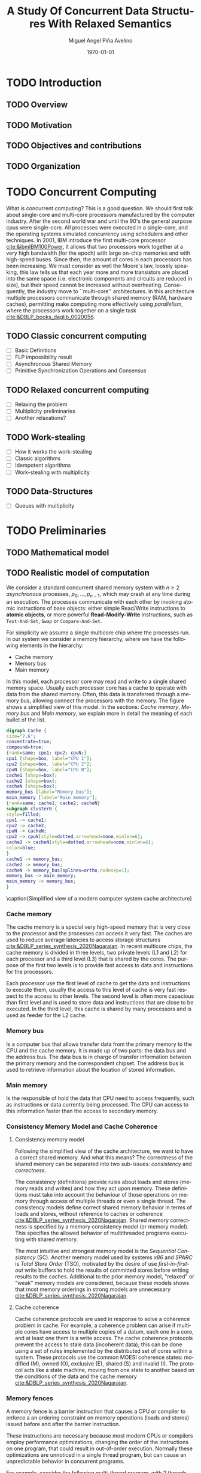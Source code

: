 #+title: A Study Of Concurrent Data Structures With Relaxed Semantics
#+author: Miguel Angel Piña Avelino
#+date: \today

* Setup                                                            :noexport:

** Startup

   #+startup: noptag overview hideblocks
   #+language: es
   #+OPTIONS: -:nil
   #+BIND: org-latex-image-default-width "0.45\\linewidth"


** Org LaTeX Setup

   #+latex_class: thesis

** Export settings

   Remove color from the bash output
   #+NAME: strip
   #+BEGIN_SRC elisp :var text="\e[31mHello World\e[0m"
   (ansi-color-apply text)
   #+END_SRC

   Export into the artifacts directory
   #+export_file_name: artifacts/thesis-notes

   Add ~tufte-book~ to ~org-latex-classes~ and update ~org-latex-pdf-process~.
   #+name: export-setup
   #+begin_src emacs-lisp :results silent :var this-year="2023"
     ;; (add-to-list 'org-latex-classes
     ;;              `("tufte-book"
     ;;                ,(string-join
     ;;                  '("\\documentclass{tufte-book}"
     ;;                    "\\usepackage{color}"
     ;;                    "\\usepackage{amsmath,amssymb}")
     ;;                  "\n")
     ;;                ("\\chapter{%s}" . "\\chapter*{%s}")
     ;;                ("\\section{%s}" . "\\section*{%s}")
     ;;                ("\\subsection{%s}" . "\\subsection*{%s}")
     ;;                ("\\paragraph{%s}" . "\\paragraph*{%s}")
     ;;                ("\\subparagraph{%s}" . "\\subparagraph*{%s}")))
     (add-to-list 'org-latex-classes
                '("thesis"
                   "\\documentclass{latex/classes/thesis}"
                   ("\\chapter{%s}" . "\\chapter*{%s}")
                   ("\\section{%s}" . "\\section*{%s}")
                   ("\\subsection{%s}" . "\\subsection*{%s}")
                   ("\\subsubsection{%s}" . "\\subsubsection*{%s}")
                   ("\\paragraph{%s}" . "\\paragraph*{%s}")
                   ("\\subparagraph{%s}" . "\\subparagraph*{%s}")))
     (add-to-list 'org-latex-classes
                '("myarticle"
                   "\\documentclass{latex/classes/myarticle}"
                   ("\\section{%s}" . "\\section*{%s}")
                   ("\\subsection{%s}" . "\\subsection*{%s}")
                   ("\\subsubsection{%s}" . "\\subsubsection*{%s}")
                   ("\\paragraph{%s}" . "\\paragraph*{%s}")
                   ("\\subparagraph{%s}" . "\\subparagraph*{%s}")))
     (setq-local org-latex-pdf-process
                 (let
                     ((cmd (concat "pdflatex -shell-escape -interaction nonstopmode"
                                   " --synctex=1"
                                   " -output-directory %o %f")))
                   (list "cp ~/Dropbox/org/phd/research/refs.bib refs.bib"
                         "cp refs.bib %o/"
                         "cp -R latex %o/"
                         "cp *.svg figs/"
                         "cp *.png figs/"
                         "mv *.svg %o/figs"
                         "mv *.png %o/figs"
                         cmd
                         cmd
                         "cd %o; if test -r %b.idx; then makeindex %b.idx; fi"
                         "cd %o; bibtex %b"
                         cmd
                         cmd
                         "rm -rf %o/svg-inkscape"
                         "mv svg-inkscape %o/"
                         "rm -rf *.{aux,bbl,blg,fls,out,log,toc}"
                         "cp %o/%b.tex main.tex"
                         (concat "cp %o/%b.pdf ../docs/" this-year "/thesis-notes.pdf")))
                 org-latex-subtitle-format "\\\\\\medskip\\noindent\\Huge %s"
                 org-confirm-babel-evaluate nil)
   #+end_src


* TODO Introduction

** TODO Overview

** TODO Motivation

** TODO Objectives and contributions

** TODO Organization


* TODO Concurrent Computing

  What is concurrent computing? This is a good question. We should first talk
  about single-core and multi-core processors manufactured by the computer
  industry. After the second world war and until the 90's the general purpose
  cpus were single-core. All processes were executed in a single-core, and the
  operating systems simulated concurrency using schedulers and other
  techniques. In 2001, IBM introduce the first multi-core processor
  [[cite:&ibmIBM100Power]], it allows that two processors work together at a very
  high bandwidth (for the epoch) with large on-chip memories and with
  high-speed buses. Since then, the amount of cores in each processors has been
  increasing. We must consider as well the Moore's law, loosely speaking, this
  law tells us that each year more and more transistors are placed into the
  same space (i.e. electronic components and circuits are reduced in size), but
  their speed cannot be increased without overheating. Consequently, the
  industry move to ``multi-core'' architectures. In this architecture multiple
  processors communicate through shared memory (RAM, hardware caches),
  permitting make computing more effectively using /parallelism/, where the
  processors work together on a single task [[cite:&DBLP_books_daglib_0020056]].

  # Explain why the increase of cores in the processors should studied to know
  # how we develop software

** TODO Classic concurrent computing

   - [ ] Basic Definitions
   - [ ] FLP impossibility result
   - [ ] Asynchronous Shared Memory
   - [ ] Primitive Synchronization Operations and Consensus

   # Definitions
   # FLP result


** TODO Relaxed concurrent computing

   - [ ] Relaxing the problem
   - [ ] Multiplicity preliminaries
   - [ ] Another relaxations?

** TODO Work-stealing

   - [ ] How it works the work-stealing
   - [ ] Classic algorithms
   - [ ] Idempotent algorithms
   - [ ] Work-stealing with multiplicity

** TODO Data-Structures

   - [ ] Queues with multiplicity


* TODO Preliminaries

** TODO Mathematical model

** TODO Realistic model of computation

    We consider a standard concurrent shared memory system with \(n \ge 2\)
    /asynchronous/ processes, \(p_0, \ldots, p_{n-1}\), which may crash at any time
    during an execution. The processes communicate with each other by invoking
    atomic instructions of base objects: either simple Read/Write instructions to
    *atomic objects*, or more powerful *Read-Modify-Write* instructions, such as
    =Test-And-Set=, =Swap= or =Compare-And-Set=.

    For simplicity we assume a single multicore chip where the processes run. In
    our system we consider a memory hierarchy, where we have the following
    elements in the hierarchy:

    - Cache memory
    - Memory bus
    - Main memory

    In this model, each processor core may read and
    write to a single shared memory space. Usually each processor core has a
    cache to operate with data from the shared memory. Often, this data is
    transferred through a memory bus, allowing connect the processors with the
    memory. The figure \ref{fig:arch} shows a simplified view of this model. In
    the sections: [[*Cache memory][Cache memory]], [[*Memory bus][Memory bus]] and [[*Main memory][Main memory]], we explain more in
    detail the meaning of each bullet of the list.

    #+begin_src dot :file architecture.svg :results silent
      digraph Cache {
      size="7,6";
      concentrate=true;
      compound=true;
      {rank=same; cpu1; cpu2; cpuN;}
      cpu1 [shape=box, label="CPU 1"];
      cpu2 [shape=box, label="CPU 2"];
      cpuN [shape=box, label="CPU N"];
      cache1 [shape=box];
      cache2 [shape=box];
      cacheN [shape=box];
      memory_bus [label="Memory bus"];
      main_memory [label="Main memory"];
      {rank=same; cache1; cache2; cacheN}
      subgraph cluster0 {
      style=filled;
      cpu1 -> cache1;
      cpu2 -> cache2;
      cpuN -> cacheN;
      cpu2 -> cpuN[style=dotted,arrowhead=none,minlen=6];
      cache2 -> cacheN[style=dotted,arrowhead=none,minlen=6];
      color=blue;
      }
      cache1 -> memory_bus;
      cache2 -> memory_bus;
      cacheN -> memory_bus[splines=ortho,nodesep=1];
      memory_bus -> main_memory;
      main_memory -> memory_bus;
      }
    #+end_src

    #+begin_figure
    \begin{minipage}{\linewidth}
      \includesvg[width=\linewidth]{figs/architecture}
    \end{minipage}
    \caption{Simplified view of a modern computer system cache architecture}
    \label{fig:arch}
    #+end_figure


*** Cache memory

    The cache memory is a special very high-speed memory that is very close to
    the processor and the processes can access it very fast. The caches are used
    to reduce average latencies to access storage structures
    [[cite:&DBLP_series_synthesis_2020Nagarajan]]. In recent multicore chips, the
    cache memory is divided in three levels, two private levels (L1 and L2) for
    each processor and a third level (L3) that is shared by the cores. The
    purpose of the first two levels is to provide fast access to data and
    instructions for the processors.

    Each processor use the first level of cache to get the data and instructions
    to execute them, usually the access to this level of cache is very fast
    respect to the access to other levels.  The second level is often more
    capacious than first level and is used to store data and instructions that
    are close to be executed. In the third level, this cache is shared by many
    processors and is used as feeder for the L2 cache.

*** Memory bus

    Is a computer bus that allows transfer data from the primary memory to the
    CPU and the cache memory. It is made up of two parts: the data bus and the
    address bus. The data bus is in charge of transfer information between the
    primary memory and the correspondent chipset.
    The address bus is used to retrieve information about the location of stored
    information.


*** Main memory

    Is the responsible of hold the data that CPU need to access frequently, such
    as instructions or data currently being processed. The CPU can access to
    this information faster than the access to secondary memory.

*** Consistency Memory Model and Cache Coherence

**** Consistency memory model

     Following the simplified view of the cache architecture, we want to have a
     correct shared memory. And what this means? The correctness of the shared
     memory can be separated into two sub-issues: /consistency/ and /correctness/.

     The consistency (definitions) provide rules about loads and stores (memory
     reads and writes) and how they act upon memory. These definitions must take
     into account the behaviour of those operations on memory through access of
     multiple threads or even a single thread. The consistency models define
     correct shared memory behavior in terms of loads and stores, without
     reference to caches or coherence [[cite:&DBLP_series_synthesis_2020Nagarajan]].
     Shared memory correctness is specified by a memory consistency model (or
     memory model). This specifies the allowed behavior of multithreaded programs
     executing with shared memory.

     The most intuitive and strongest memory model is the /Sequential Consistency/
     (SC). Another memory model used by systems /x86/ and /SPARC/ is /Total Store Order/
     (TSO), motivated by the desire of use /first-in-first-out/ write buffers to
     hold the results of committed stores before writing results to the caches.
     Additional to the prior memory model, "relaxed" or "weak" memory models are
     considered, because these models shows that most memory orderings in strong
     models are unnecessary [[cite:&DBLP_series_synthesis_2020Nagarajan]].

**** Cache coherence

     Cache coherence protocols are used in response to solve a coherence problem
     in cache. For example, a coherence problem can arise if multiple cores have
     access to multiple copies of a datum, each one in a core, and at least one
     them is a write access. The cache coherence protocols prevent the access to
     stale data (incoherent data); this can be done using a set of rules
     implemented by the distributed set of cores within a system. These
     protocols use the common MOESI coherence states: modified (M), owned (O),
     exclusive (E), shared (S) and invalid (I). The protocol acts like a state
     machine, moving from one state to another based on the conditions of the
     data and the cache memory [[cite:&DBLP_series_synthesis_2020Nagarajan]].



*** Memory fences

     A memory fence is a barrier instruction that causes a CPU or compiler to
     enforce a an ordering constraint on memory operations (loads and stores)
     issued before and after the barrier instruction.

     These instructions are necessary because most modern CPUs or compilers
     employ performance optimizations, changing the order of the instructions on
     one program, that could result in out-of-order execution. Normally these
     optimizations are unnoticed in a single thread program, but can cause an
     unpredictable behavior in concurrent programs.

     For example, consider the following multi-thread program, with 2
     threads, each one running in one core in a concurrent way:

     Thread 1, core 1
     #+begin_src c++
       while (z == 0);
       print(y);
     #+end_src

     Thread 2, core 2
     #+begin_src c++
       y = 30;
       z = 1;
     #+end_src

     In this case, we might expect that the =print(y)= always print the number 30,
     nevertheless, the compiler or the CPU could change the order of the
     instructions for the thread 2, giving as result an execution where the value
     for =y= is undefined and the instructions could be interleaved as follows:

     #+begin_src c++
       z = 1; // Thread 2
       while (z == 0); // Thread 1
       print(y); // Thread 1
       y = 30; // Thread 2
     #+end_src

     This execution is sequentially consistent, but is an out-of-order
     execution producing an undefined result. With the use of memory barriers, we
     can ensure that instructions don't be reordered. For example, our code could
     be rewrite as follows:

     Thread 1, core 1.
     #+begin_src c++
       while (z == 0);
       fence()
       print(y);
     #+end_src

     Thread 2, core 2.
     #+begin_src c++
       y = 30;
       fence();
       z = 1;
     #+end_src


     Languages as ~Java~ or ~C++~ provide instructions to establish synchronization
     and ordering constraints between threads without an atomic operation. These
     instructions have semantics well defined for

     In the case of Java, we have static methods of the class VarHandle
     (=java.lang.invoke.VarHandle=) that are refered as memory fence methods which
     helps to provide fine-grained control of memory ordering. These statics
     methods are [[cite:&varHandleJdk92017]]:

     - fullFence :: Ensures that loads and stores before the fence will not be
       reordered with loads and stores after the fence. This method has memory
       ordering effects compatible with
       ~atomic_thread_fence(memory_order_seq_cst)~.
     - acquireFence :: Ensures that loads before the fence will not be reordered
       with loads and stores after the fence. This method has memory ordering
       effects compatible with ~atomic_thread_fence(memory_order_acquire)~.
     - releaseFence :: Ensures that loads and stores before the fence will not
       be reordered with stores after the fence. This method has memory ordering
       effects compatible with ~atomic_thread_fence(memory_order_release)~.
     - loadLoadFence :: Ensures that loads before the fence will not be
       reordered with loads after the fence.
     - storeStoreFence :: Ensures that stores before the fence will not be
       reordered with stores after the fence.

    For C++, we have the function
    ~std::atomic_thread_fence~[[cite:&threadFenceCpp2020]], which establishes
    memory synchronization ordering of non-atomic and relaxed atomic access, as
    instructed by order, without an associated atomic operation. The type of
    synchronization that can handle are the following:

    - Fence-atomic synchronization
    - Atomic-fence synchronization
    - Fence-Fence Synchronization

    And using a memory order[[cite:&memoryOrderCpp2020]], it can specifies how
    memory accesses, including regular, non atomic memory accesses, are to be
    ordered around an atomic operation. In total are six orders, from the
    relaxed memory order to the sequential consistent memory order. They are:
    ~memory_order_relaxed~, ~memory_order_consume~, ~memory_order_acquire~,
    ~memory_order_acq_rel~ and ~memory_order_seq_cst~. A note about
    ~atomic_thread_fence~ functions, is that on x86 (x86_64), these functions
    issue no CPU instructions and only affect compile time code, with exception
    for ~std::atomic_thread_fence(std::memory_order::seq_cst)~, which issue the
    full memory fence instruction ~MFENCE~. For other archict



** TODO Data-Structures

*** Queues

*** Stacks


** TODO Some Hardware Foundations

*** Cache memory

    The cache memory

**** Multiple caches


**** Cache coherence protocols



***** MESI


***** MOESI


**** Store Buffers


*** Reordering (CPU or Compiler)

*** Memory Barriers

**** X86 and TSO architectures

**** Memory Fences

*** Read-Modify-Write Operations

*** Bibliography

    - https://blog.the-pans.com/std-atomic-from-bottom-up/

** TODO C++ Memory model

*** Memory model basics

**** Objects and memory locations


**** Objects, memory locations, and concurrency


**** Modification orders


*** Atomic operations and types in C++


**** The standard atomic types

**** Operations on std::atomic_flag

**** Operations on std::atomic<boolean>

**** Operations on std::atomic<T*>: pointer arithmetic

**** Operations on standard atomic integral types

**** The std::atomic<> primary class template

**** Free functions for atomic operations

*** Synchronizing operations and enforcing ordering

**** The synchronization relationship

**** The happens-before relationship

**** Memory ordering for atomic operations

**** Release sequences and synchronizes-with

**** Fences

**** Ordering non-atomic operations with atomics

**** Ordering non-atomic operations


** TODO Guidelines for designing data-structures for concurrency

   - Ensure that no thread can see a state where the invariants of the
     data-structure have been broken by the action of the another thread.

   - Take care to avoid race conditions inherent in the interface to the
     data-structure by providing functions for complete operations rather than
     for operations steps.

   - Pay attention to how the data-structure behaves in the presence of
     exceptions to ensure that the invariants are not broken.

   - Minimize the opportunities for deadlock when using the data-structure by
     restricting the scope of locks and avoiding nested locks where possible.





* TODO Work Stealing

   We analyze the algorithms for work-stealing described in the article Fully
   Read/Write Fence Free Work-Stealing With Multiplicity, also the algorithm
   called "Idempotent FIFO Work-Stealing", this because the algorithm have a
   similar semantic than the prior algorithms.

  #+begin_src plantuml :file objects.png :results silent
    interface WorkStealing {
       boolean put(Task x)
       Task take()
       Task steal()
    }

    class WSNCMULT implements WorkStealing {
        Task tasks[]
        int head[]
        atomic<int> Head
        int tail
        int size
        boolean put(Task x)
        Task take()
        Task steal()
        void resize()
    }

    class BWSNCMULT implements WorkStealing {
        Task tasks[]
        boolean taken[]
        int head[]
        atomic<int> Head
        int tail
        int size

        boolean put(Task x)
        Task take()
        Task steal()
        void resize()
    }

    class NodeWS {
       Task values[]
       NodeWS* next
    }

    note left of NodeWS
       Using overloading operator,
       the access to values could be
       done as if we use an array, by
       example: val = node[idx]
    end note


    class WSNCMULTLA implements WorkStealing {
        NodeWS* tasks[]
        Thread::ID head[]
        atomic<int> Head
        int tail
        int nodes
        int length

        boolean put(Task x)
        Task take()
        Task steal()
        void resize()
    }

    class MemoryManagement {
      NodeWS* headOfPool;
      NodeWS* headOfUnreclaimed;

      NodeWSMM allocate()
      void deallocate()
      boolean isFreeToDelete(NodeWS* pointer)
      void reclaimLater(NodeWS* pointer)
      void mark(NodeWS* pointer)
      void unmark(NodeWS* pointer)
      void freeAll()
    }

    class WSNCMULTLAMM implements WorkStealing {
      MemoryManagement pool
      NodeWS* tasks[]
      int head[]
      atomic<int> Head
      int tail
      int nodes
      int length

      boolean put(Task x)
      Task take()
      Task steal()
      void resize()
    }
  #+end_src

  #+begin_figure
   \begin{minipage}{\linewidth}
     \includegraphics[width=\linewidth]{figs/objects.png}
   \end{minipage}
   \caption{Class Diagrama}
   \label{fig:class_diagram}
  #+end_figure


** TODO Model

    # TSO? x86

** TODO Known algorithms

** TODO Pseudocode for Work-Stealing with Weak Multiplicity

   #+begin_src language

   #+end_src

** TODO Memory management

    To implement efficiently the idempotent algorithms in an enviroment without
    garbage collection, it's necessary use some technique or metodology to
    provide garbage collection when atomic pointers are used or when distinct
    threads want to reclaim the memory of the object associated to the pointer.

**** Strategies to delete shared pointers

     - Add pointers to list to safety delete.
     - Do this when there aren't more threads accessing to methods.
       - Increase the counter when a thread enter to the method and decrease when
         it exits.
       - Delete all pointers when the counter be equal to zero.


**** Hazard pointers

     The /Hazard Pointers/ is a technique to manage memory in languages where there
     are not a garbage collector. This technique was proposed by Maged
     Michael cite:&DBLP_journals_tpds_Michael04. They are so called because
     deleting a pointer that might be referenced by other thread(s) is
     dangerous. If another threads keep holding references to that pointer and
     proceed to access to that pointer after be deleted, you have a undefined
     behavior cite:&DBLP_journals_tpds_Michael04.

     The basic idea of this technique is the following:

     - If a thread want to use a pointer that another thread might want to
       delete, it first sets a hazard pointer to the pointer, informing to the
       other thread that deleting the pointer would be dangerous. Once the object
       is not longer needed, the hazard pointer is cleared.
     - When a thread wants to delete the pointer, it must check if the hazard
       pointers belonging to the other threads in the system. If no one has a
       reference to the pointer, then, it's safe to delete the
       pointer. Otherwise, it must be left until later.
     - Periodically, we must check the list of objects that have been left until
       later to see if any of them can be deleted now.

     A general pseudocode for this technique could be the following:

     #+begin_src c++
       void func() {
           std::atomic<void*>& hp = get_hazard_pointer_for_current_thread();
           void* old_data = data.load();
           do {
               void* temp;
               do{ // Loop until you've set the hazard pointer
                   temp = old_data;
                   hp.store(old_data);
                   old_data = data.load();
               } while (old_data != temp);
                 }while (old_data &&
                   !data.compare_exchange_strong(old_data, old_data->next);
           // Do something with old_data
           hp.store(nullptr); // clearing usage of hazard pointer
           // Trying clearing
           if (outstanding_hazard_pointers_for(old_head))
           {
               reclaim_later(old_data);
           }
           else
           {
               delete old_data;
           }
           delete_nodes_with_no_hazards();
       }
     #+end_src


**** Atomic Smart Pointers (Herlihy, Chapter 19) (Not available for GCC and CLang)


     When a memory region is reclaimed, the programmer cannot know how that
     region of memory will be reused or if even whether it is reused. We need a
     way of developing a (general) solution to prevent the sorts of races
     when a memory region is reclaimed by many threads asynchronously. We can to
     do this by delaying reclamation.
     Thinking in terms of pending operations on a concurrent data structure, a
     sufficient condition is that /memmory is only reclaimed when it is impossible
     for any pending operation to access in the future/.

     This property could be also achieved by /reference counting/. In a reference
     counted implementation of a data-structure (like a list), a counter of type
     atomic<int> is associated with each node. Whenever a reference to node N is
     created


** TODO Memory management for work-stealing algorithms

   It is well known that C++ does not have a garbage collector like Java. Since
   the publish of the [[https://en.cppreference.com/w/cpp/11][Standard C++11]], new features for memory management were
   added. For example, a concurrency support library and smart pointers. These
   last are used to help ensure that programs are free of memory and resources
   leaks and are exception safe.

   For algorithms like Chaselev[[cite:&circular.work.stealing]],
   cilk[[cite:&implementation_cilk5]], Idempotent FIFO and Idempotent
   LIFO[[cite:&maged.vechev.2009]], whose specification describe the use of simple
   structures and variables, we can manage them using smart pointers to avoid
   problems with memory management, but in the case of Idempotent
   DEQUE[[cite:&maged.vechev.2009]], it need to use a more complex structure to
   avoid problems like the [[https://www.stroustrup.com/isorc2010.pdf][ABA problem]].



* TODO Modular Basket Queues

   A modular version of the basket queues of Hoffman, Shalev and Shavit is
   presented. It manipulates the head and tail using a novel object called
   load-link/incremental-conditional, which can be implemented using only
   READ/WRITE instructions, and admits implementations that spread
   contention. This suggest that there might be an alternative to the seemingly
   inherent bottleneck in previous queue implementations that manipulate the
   head and the tail using /read-modify-write/ instructions over a single shared
   register.

** TODO Review LL/IC implementations

   The specification of =LL/IC= satisfies the next properties, where the state of
   the object is an integer R, initialized to zero, and assuming that any
   process invokes IC only if it has invoked LL before:

   - LL() :: Returns the current value in \(R\).
   - IC() :: If \(R\) has not been incremented since the last LL of the
     invoking process, then do \(R = R + 1\); in any case return =OK=.

** LL/IC Implementations

   - CAS based implementation :: It uses a shared register \(R\) initialized to
     zero. =LL= first reads \(R\) and stores the value in a persistent variable
     \(r_p\) of \(p\), and then returns \(r_p\). =IC= first reads \(R\) and if
     that value is equals to \(r_p\), then it performs \(CAS(R, r_p, r_p +
     1)\); in any case returns =OK=.
   - READ/WRITE based implementation :: It uses a shared array \(M\) with \(n\)
     entries initialized to zero. =LL= first reads all entries of M (in some
     order) and stores the maximum value in a persistent variable \(max_p\) of
     \(p\), and then returns \(max_p\). =IC= first reads all entries of \(M\),
     and if the maximum among these values is equals to \(max_p\), it performs
     \(\W(M[p], max_p + 1)\); in any case returns =OK=.
   - Mixed implementation :: It uses a shared array \(M\) with \(K < n\)
     entries initialized to zero. =LL= reads all entries of \(M\) and stores the
     maximum value and its index in persistent variables \(max_p\) and
     \(indmax_p\). =IC= non-deterministically picks and index \(pos \in \{0, 1,
     \ldots, K - 1\} \setminus \{indmax_p\}\). If \(M[pos]\) contains a value
     \(x\) less than \(max_p + 1\), then it performs \(CAS(M[pos], x, max_p +
     1)\); if the =CAS= is successful, it returns =OK=. Otherwise, it reads the
     value in \(M[indmax_p]\), and if it is equals to \(max_p\), then it
     performs \(CAS(M[indmax_p], max_p, max_p + 1)\); in any case, it returns
     =OK=.

** TODO Basket implementations

   - K-Basket from FAI and SWAP :: In this first implementation, the processes
     use FAI to guarantee that at most two ``opposite'' operations ``compete''
     for the same location in the shared array, which can be resolved with a
     SWAP; the idea is similar to the approach in the LCRQ algorithm
     [[cite:&ppopp2013x86queues]].
   - n-Basket from CAS :: Each process has a dedicated location in the shared
     array where it tries to put its item when it invokes =PUT=. When a process
     invokes =TAKE=, it first tries to take an item from its dedicated location,
     and if it does not succeed, it randomly picks non-previously-picked
     location and does the same, and repeats until takes an item or all
     locations have been canceled. Since several operations might ``compete''
     for the same location, CAS is needed. This implementation is reminiscent
     to /locally linearizable/ generic data structure implementations of
     [[cite:&DBLP_conf_concur_HaasHHKLPSSV16]].

** TODO Update experiments

   To update the experiments is necessary understand what are metrics that
   allows us compare the algorithms designed for LL/IC objects and Baskets. A
   common way to evaluate experimental results is the use of measurements to
   understand what is the performance or the throughput of the experiments;
   but, what are the meaning of performance and throughput. According to the
   Cambridge Dictionary, /Throughput/ is the amount of work done in a particular
   period of time, in other side, performance is how well someone o something
   functions, works, etc. By other side, /Performance/ is referred to the amount
   of useful work accomplished by a system. Performance usually is measured in
   terms of accuracy, efficiency and speed of executing instructions. From
   [[cite:&lilja2005measuring]], some strategies for measurement are:

   - Event driven :: It records the information necessary to calculate the
     performance metric whenever an event occurs.
   - Tracing :: Similarly to the previous, but, instead of recording the event
     has occurred, a portion of the system is recorded to identify the event.
   - Sampling :: This strategy records a portion of the system in a fixed time
     interval.
   - Indirect measurement :: This type occurs when the metric data is not
     directly accessible and you must find another metric that can be measured
     directly.

   We can combine those strategies with the use of interval timers to measure
   how much time take execute the program or some section of code, due this can
   also provide a time basis for sampling.
   # Expand previous

   # Rewrite and expand next paragraph, taken from wikipedia.
   In [[https://en.wikipedia.org/wiki/Computer_performance][terms of computing]], the performance is refered to the amount of useful
   work accomplished by a computer system. Computer performance is measured in
   terms of accuracy, efficiency and speed of executing computer program
   instructions. One or more of the following factor might be involved:

   1. Short response time for a given piece of work.
   2. High throughput.
   3. Low utilization of computing resources.
   4. High availability of a computing system.
   5. High bandwidth.
   6. Short data transmission time.

   To begin with a performance-analysis problem, there are three techniques
   that can be used to find the desired solution:

   1. Measurements of existing systems.
   2. Simulation.
   3. Analytical modeling.2

   # Benchmarking in articles about queues

   Some benchmarks used to test concurrent queues are:

   - enqueue - dequeue pairs:
   - 50% enqueues

   In both benchmarks, some work is added to avoid long run scenarios. This
   anomaly is described in [[cite:&DBLP_conf_podc_MichaelS96]] and to avoid it, the
   work added consists in spinning a small amount of time (6 \(\mu\)s) in an
   empty loop. The idea behind of this is prevent long runs of queue operations
   by the same process without this being interrupted, so, this would display
   an overly-optimistic performance due to the lower cache miss rate.

** TODO Statistics tools for experiments

   To evaluate our modular queue with all its variants, we need to determine a
   methodology to know their performance and the throughput of each
   variant. Also, we need to compare them with other queue algorithms in the
   literature to check if it is competitive. We will divide the experiments into
   two categories, the first one is related to measuring the performance of the
   distinct variants described previously. The second is to compare our best
   queue algorithm (or the two best) to related queue algorithms in the
   literature. To know the performance of our algorithms, we want to measure the
   time required to execute a set of operations over an interval of time, i.e.,
   how quickly complete its execution the program. The technique used to measure
   the time of an event is the following:

   - Read the current time and store it in a variable =start_count=.
   - Let the portion of program execute.
   - Read the current time and store it in a variable =stop_count=.
   - Take the difference between =start_count= and =stop_count=. This will be the
     total time required to execute the event.

   This technique for measuring the execution time of any portion of a program
   is known as the /wall clock/ time[[cite:&lilja2005measuring]]. All the events we
   want to measure will use this technique to get their execution time.
   However, this measurement includes the time spent on other system operations,
   like memory paging, thread interleaving, input/output operations and network
   communication, if applicable. Those external events could introduce
   uncertainty into our measurements. We refer to these uncertainties in
   measurements as errors or noise. To know how much uncertainty exists, we must
   use probability and statistics tools to quantify it. To summarize a
   collection of measures, we can use indices of central tendency (the mean, the
   median, and the mode). The most commonly used index is the (sample
   arithmetic) mean or average, which can summarize all the measurements
   performed into a single number that somehow represents the center of the
   distribution of these values. To quantify the precision of our measurements,
   we can use a /confidence interval/ for the mean
   value[[cite:&lilja2005measuring;&DBLP_conf_oopsla_GeorgesBE07]]. Another tools we
   need are the /sample variance/, the /standard deviation/ and the /coefficient of
   variation/. Formally, the /(sample arithmetic) mean/ is defined to be:

   \begin{equation}
   \bar{x}_A = \frac{1}{n}\sum^n_{i = 1}x_i
   \end{equation}

   Where \(x_i\) values the individual measurements. The /sample variance/
   represent our calculated estimated of the actual variance. It is defined to
   be:

   \begin{equation}
   s^2 = \frac{\sum_{i = 1}^n(x_i - \bar{x}^2)}{n - 1}
   \end{equation}

   Where the \(x_i\) are the \(n\) independent measurements and \(\bar{x}\) is
   the corresponding sample mean. From the previous equation, the standard
   deviation is defined as the positive square root of the variance:

   \begin{equation}
   s = \sqrt{s^2} = \sqrt{\frac{\sum_{i = 1}^n(x_i - \bar{x}^2)}{n - 1}}
   \end{equation}

   The coefficient of variation (COV) is defined to be:

   \begin{equation}
     COV = \frac{s}{\bar{x}}
   \end{equation}

   If we can approximate the distribution of random errors by a Gaussian
   distribution, we determine how well is our estimate of the true value respect
   to the actual true value using the properties of the distribution. We use
   confidence intervals to find a range of values that has a given probability
   of including the actual true value. For do that, we must consider two cases:

   1. When the number of measurements is large \((n \ge 30)\).
   2. When the number of measurements is small \((n < 30)\).

   For the first case, we use the sample mean \((\bar{x})\) as the best
   approximation of the true value. If the \(n\) samples used to calculate
   \(\bar{x}\) are all independents with mean \(\mu\) y standard deviation
   \(s\), the central limit theorem then assures us that, for large values of
   \(n\), the sample mean \(\bar{x}\) is approximately Gaussian distributed with
   mean \(\mu\) and standard deviation \(s / \sqrt{n}\). We can quantify the
   precision of the measurements searching two values \(c_1\) and \(c_2\), such
   that the probability of the mean value being between that two values is \(1 -
   \alpha\). That is \(PR[c_1 \le \bar{x} \le c_2] = 1 - \alpha\). \(c_1\) and
   \(c_2\) are chosen to form a symmetric interval around \(\bar{x}\) such that
   \(Pr[x < c_1] = Pr[x > c_2] = \frac{\alpha}{2}\). The interval \([c_1, c_2]\)
   is called \textit{confidence interval} for \(\bar{x}\) and \(\alpha\) is
   called the \textit{significance level} and the value \((1 - \alpha)\) is
   called the \textit{confidence level}. From the central-limit theorem, we
   have:

   \begin{equation}
   c_1 = \bar{x} - z_{1 - \alpha/2}\frac{s}{\sqrt{n}}
   \end{equation}
   \begin{equation}
   c_2 = \bar{x} + z_{1 - \alpha/2}\frac{s}{\sqrt{n}}
   \end{equation}

   where \(\bar{x}\) is the sample mean, \(s\) is the sample standard deviation,
   \(n\) is the number of measurements and \(z_{1 - \alpha/2}\) is the value of
   a standard unit normal distribution with mean \(\mu = 0\) and variance
   \(\s^2\), which obeys the following property: \(Pr[Z \le z_{1-\alpha/2}] =
   1 - \alpha/2\), where the value \(z_{1 - \alpha/2}\) is typically obtained
   from a pre-computed table.

   In the second case, for a small number of measurements \((n < 30)\), the
   sample variances \(s^2\) calculated for different groups of measurements can
   vary significantly. The distribution of the transformed value \(z =
   \frac{\bar{x} - x}{s/\sqrt{n}}\) follows the /Student's/ /t/-distribution
   with n - 1 degrees of freedom. Then, the confidence interval for \(\bar{x}\)
   when \(n < 30\) can be computed as:

   \begin{equation}
   c_1 = \bar{x} - t_{1-\alpha\2;n-1}\frac{s}{\sqrt{n}}
   \end{equation}
   \begin{equation}
   c_2 = \bar{x} + t_{1-\alpha\2;n-1}\frac{s}{\sqrt{n}}
   \end{equation}

   where \(t_{1 - \alpha/2;n-1}\) defined such that a random variable \(T\) that
   follows the /Student's t/-distribution with \(n - 1\), obeys: \(Pr[T < t_{1 -
   \alpha/2;n - 1}] = 1 - \alpha/2\), where the value \(z_{1 - \alpha/2;n - 1}\)
   is typically obtained from a pre-computed table.

   The interesting thing about confidence intervals is that they tell us
   something about how much noise there is in the measurements. However, we want
   to use those measurements to make decisions, considering the performance of
   one or more systems. To perform that, we need a technique for determine
   whether any changes are due to random fluctuations in the measurements or
   whether they are significant in a statistical sense. We can use the following
   two techniques:

   1. Comparing two alternatives
   2. Analysis of variance (ANOVA)

   The first technique is simple. The approach to comparing two alternatives is
   to determine whether the confidence intervals for two groups of measurements
   overlap. If the intervals do not overlap, we can conclude that there is no
   evidence to suggest that there is not a statistically significant
   difference. In another case, we cannot conclude that the differences seen in
   the mean values are not due to random fluctuations. To determine whether
   there is no statistically difference, we need calculate the confidence
   interval for the difference of the means of the two alternatives. First
   determine the sample mean \(\bar{x_1}\) and \(\bar{x_2}\) and the sample
   standard deviation \(s_1\) and \(s_2\). Then, compute the difference of the
   means as \(\bar{x} = \bar{x_1} - \bar{x_2}\). The standard deviation \(s_x\)
   of the difference of the mean values is computed as:

   \begin{equation}
     s_x = \sqrt{\frac{s_1^2}{n_1} + \frac{s_2^2}{n_2}}
   \end{equation}

   Then, the confidence interval for the difference of the means is then given
   by:

   \begin{equation}
     c_1 = \bar{x} - z_{1 - \alpha/2}s_x
   \end{equation}

   \begin{equation}
    c_2 = \bar{x} + z_{1 - \alpha/2}s_x
   \end{equation}

   The confidence interval calculated before is in the case when the number of
   measurements is considerable on both systems, i.e., \(n_1 \ge 30\) and \(n_2
   \ge 30\). When the number of measurements on at least one of the systems is
   smaller than 30, we can no longer assume that the difference of the means is
   under Gaussian distribution. In the last case, when the number of
   measurements in both systems is small, i.e., \(n_1 < 30\) and \(n_2 < 30\),
   we need to resort to the Student's /t/ distribution by replacing the value
   \(z_{1 - \alpha/2}\) with \(t_{1 - \alpha/2;n_{df}}\), where \(n_{df}\)
   represent the degrees of freedom, which it can approximate by integer number
   nearest to:

   \begin{equation}
    n_{df} = \frac{(\frac{s_1^2}{n_1} + \frac{s_2^2}{n_2})^2}{\frac{(s_1^2/n_1)^2}{n_1 - 1} + \frac{(s_2^2/n_2)^2}{n_2 - 1}}
   \end{equation}







** TODO Experiments


* TODO Conclusions


* Advanced topics in Multi-Core Architecture and Software Systems  :noexport:

** Introduction

   - [ ] [[https://www.cs.tau.ac.il/~mad/publications/atc2018-bst.pdf][Getting to the root of concurrent binary search tree performance]]
   - [ ] [[http://supertech.csail.mit.edu/papers/cilk5.pdf][The implementation of the cilk-5 multithreaded language]]
   - [ ] [[http://www.srl.inf.ethz.ch/papers/idempotentWSQ09.pdf][Idempotent Work-Stealing]]
   - [ ] [[http://www.srl.inf.ethz.ch/papers/laworder-journal.pdf][Laws of Order: Synchronization in Concurrent Algorithms]]
   - [ ] [[http://www.cs.tau.ac.il/~mad/publications/asplos2014-ffwsq.pdf][Fence-Free Work-Stealing on Bounded TSO Processors]]
   - [ ] [[https://www.cl.cam.ac.uk/~pes20/weakmemory/x86tso-paper.tphols.pdf][A better x86 memory model: x86TSO]]


** Out-of-order execution and memory-level parallelism

   - [ ] [[https://www.cs.tau.ac.il/~mad/publications/sosp2021-CT.pdf][Cuckoo trie: Exploiting Memory-Level Parallelism for Efficient DRAM Indexing]]


** Speculative execution attacks and defenses

   - [ ] [[https://eprint.iacr.org/2013/448.pdf][FLUSH + RELOAD: A High Resolution, Low Noise L3 Cache Side-Channel Attack]]
   - [ ] [[https://spectreattack.com/spectre.pdf][Spectre attacks: Exploiting Speculative Execution]]
   - [ ] [[https://meltdownattack.com/meltdown.pdf][Meltdown: Reading Kernel Memory From User Space]]
   - [ ] [[https://www.cs.tau.ac.il/~mad/publications/micro2019-stt.pdf][Speculative Taint Tracking (STT): A Comprehensive Protection for
     Speculatively Accesed Data]]


** Reasoning about concurrency (linearizability)

   - [ ] [[http://cs.brown.edu/~mph/HerlihyW90/p463-herlihy.pdf][Linearizability: A Correctness Condition for Concurrent Objects]]
   - [ ] [[http://people.csail.mit.edu/shanir/publications/Lazy_Concurrent.pdf][A Lazy Concurrent List-Based Set Algorithm]]


** Cache Coherence

   - [ ] [[https://tau-primo.hosted.exlibrisgroup.com/primo-explore/fulldisplay?docid=aleph_tau01003094500&context=L&vid=TAU2&search_scope=Blended&tab=default_tab&lang=iw_IL][A Primer on Memory Consistency and Cache Coherence (Chap 2, 6-8)]]


** Serializing Efficiently

   - [ ] [[http://www.cs.rochester.edu/~scott/papers/1991_TOCS_synch.pdf][Algorithms for scalable synchronization on shared-memory multiprocessors]]
   - [ ] [[http://www.cs.rochester.edu/~scott/papers/1996_PODC_queues.pdf][Simple, Fast, and Practical Non-Blocking and Blocking Concurrent Queue Algorithms]]
   - [ ] [[http://people.csail.mit.edu/shanir/publications/Flat%20Combining%20SPAA%2010.pdf][Flat Combining and the Synchronization-Parallelism Tradeof]]
   - [ ] [[http://people.csail.mit.edu/nickolai/papers/boyd-wickizer-oplog-tr.pdf][OpLog: a library for scaling update-heavy data-structures]]
   - [ ] [[http://www.cs.tau.ac.il/~mad/publications/ppopp2013-x86queues.pdf][Fast concurrent queues for x86 processors]]


** Memory Consistency Models (Hardware)

   - [ ] [[https://tau-primo.hosted.exlibrisgroup.com/primo-explore/fulldisplay?docid=aleph_tau01003094500&context=L&vid=TAU2&search_scope=Blended&tab=default_tab&lang=iw_IL][A Primer on Memory Consistency and Cache Coherence (Chapters 3-5)]]
   - [ ] [[http://iacoma.cs.uiuc.edu/iacoma-papers/isca13_2.pdf][WeeFence: Toward Making Fences Free in TSO]]


** Memory Consistency Models (programming language)

   - [ ] [[http://www.hpl.hp.com/techreports/2004/HPL-2004-209.pdf][Threads Cannot be Implemented as a Library]]
   - [ ] [[http://rsim.cs.uiuc.edu/Pubs/popl05.pdf][The Java Memory Model]]
   - [ ] [[http://www.hpl.hp.com/techreports/2008/HPL-2008-56.pdf][Foundations of The C++ Concurrency Memory Model]]
   - [ ] [[https://en.cppreference.com/w/cpp/language/memory_model][Memory Model C++]]
   - [ ] [[https://en.cppreference.com/w/cpp/atomic/memory_order][Memory Order C++]]


** Safe Memory Reclamation

   - [ ] [[http://www.research.ibm.com/people/m/michael/spaa-2002.pdf][High Performance Dynamic Lock-Free Hash Tables and List-Based Sets]]
   - [ ] [[http://queue.acm.org/detail.cfm?id=2488549][Structured Deferral: Synchronization via Procrastination]] (explains RCU and
         compares to Hazard Pointers).
   - [ ] [[http://www.cl.cam.ac.uk/techreports/UCAM-CL-TR-579.pdf][Practical lock-freedom (Epoch-based reclamation, section 5.2.3)]]
   - [ ] [[http://researchweb.watson.ibm.com/people/m/michael/ieeetpds-2004.pdf][Hazard Pointers: Safe Memory Reclamation for Lock-Free Objects]]
   - [ ] [[http://labs.oracle.com/pls/apex/f?p=labs:40150:0::::P40000_PUBLICATION_ID:4899][Fast non-intrusive memory reclamation for highly-concurrent data-structures]]
   - [ ] [[http://www.cs.technion.ac.il/~sakogan/papers/spaa13.pdf][Drop the anchor: Lightweight Memory Management for Non-Blocking Data-Structures]]
   - [ ] [[http://www.cs.technion.ac.il/~erez/Papers/oa-spaa-15.pdf][Efficient Memory Management for Lock-Free Data Structures with Optimistic Access]]
   - [ ] [[http://people.csail.mit.edu/amatveev/StackTrack_EuroSys2014.pdf][StackTrack: An Automated Transactional Approach to Concurrent Memory Reclamation]]
   - [ ] [[http://www.cs.utoronto.ca/~tabrown/debra/paper.pdf][Reclaiming Memory for Lock-Free Data Structures: There has to be a Better Way]]


** Ordered Parallelism and Relaxed Data Structures

   - [ ] [[https://www.cl.cam.ac.uk/techreports/UCAM-CL-TR-579.pdf][Skip Lists (Section 4.3.3 of the thesis)]]
   - [ ] [[https://www.microsoft.com/en-us/research/wp-content/uploads/2016/02/SprayList_full.pdf][The SprayList: A Scalable Relaxed Priority Queue]]
   - [ ] [[http://arxiv.org/pdf/1411.1209.pdf][MultiQueues: Simpler, Faster, and Better Relaxed Concurrent Priority Queues]]
   - [ ] [[http://sigops.org/sosp/sosp13/papers/p456-nguyen.pdf][A Lightweight Infrastructure for Graph Analytics (Section 4.1)]]


** Ordered Parallelism and Relaxed Data Structures

   - [ ] [[https://people.csail.mit.edu/sanchez/papers/2015.swarm.micro.pdf][A Scalable Architecture for Ordered Parallelism]]


** Transactional Memory

   - [ ] [[http://people.cs.umass.edu/~moss/papers/isca-1993-trans-mem.pdf][Transactional Memory: Architectural Support For Lock-Free Data Structures]]
   - [ ] [[http://pages.cs.wisc.edu/~rajwar/papers/micro01.pdf][Speculative Lock Elision: Enabling Highly Concurrent Multithreaded Execution]]
   - [ ] [[http://www.cs.tau.ac.il/~shanir/nir-pubs-web/Papers/Transactional_Locking.pdf][Transactional Locking II]]
   - [ ] [[https://people.csail.mit.edu/sanchez/papers/2016.tictoc.sigmod.pdf][TicToc: Time Traveling Optimisting Concurrency Control]]
   - [ ] [[http://people.csail.mit.edu/amatveev/RH_NOrec_ASPLOS2015.pdf][Reduced Hardware NOrec: A Safe and Scalable Hybrid Transactional Memory]]
   - [ ] [[https://people.eecs.berkeley.edu/~kubitron/cs258/handouts/papers/logtm-moore-hpca06.pdf][LogTM: Log-based Transactional Memory]]


** Concurrent Search Trees

   - [ ] [[http://ppl.stanford.edu/papers/ppopp207-bronson.pdf][A Practical Concurrent Binary Tree Search]]
   - [ ] [[https://arxiv.org/abs/1712.06687][A General Technique for Non-Blocking Trees]]
   - [ ] [[https://arxiv.org/abs/1712.06688][Pragmatic Primitives for Non-Blocking Data Structures]]
   - [ ] [[http://www.cs.toronto.edu/~tabrown/ebrrq/paper.ppopp18.pdf][Harnessing Epoch-based Reclamation for Efficient Range Queries]]



* Modular Basket Queues                                            :noexport:

** Measuring Performance

*** Introduction

    When we perform experiments derived from our theoretical study, is necessary
    the use of rigorous statistical methods and techniques to evaluate, analyze
    and understand the performance of those experiments. To perform that, we
    need to use practical methods to measure, simulate and model in an
    analytical form.

    The first thing that comes to mind is, how we can perform measurements in
    our experiments that allow us understand the performance of those
    experiments? We need understand what ``performance'' means; in [[https://en.wikipedia.org/wiki/Computer_performance][wikipedia]],
    ``performance'' is referred as the amount of useful work accomplished by a
    computer system. Computer performance is measured in terms of accuracy,
    efficiency and speed of executing computer program instructions; in
    [[cite:&lilja2005measuring]] they refer to /performance analysis/ as``... applied
    to experimental computer science and engineering should be thought of as
    combination of measurement, interpretation and communication of a computer
    system's 'speed' or 'size' (sometimes referred to as its 'capacity')''. A
    important note about performance measurement is that a large of creativity
    may be needed to develop good measurement techniques that perturb the system
    as little as possible while providing accurate, reproducible
    results[[cite:&lilja2005measuring]].

    Some common goal of performance analysis are (1) compare alternatives, (2)
    determine the impact of a feature, (3) system tuning, (4) identify relative
    performance, (5) performance debugging, and (6) set expectations. And when we
    are confronted with a performance analysis problem, there are three
    fundamental techniques used to find the desired solution: (1) measurements of
    existing systems, (2) simulation and (3) analytical modeling. From
    [[cite:&lilja2005measuring]] , we can observe a table about comparison of the
    performance analysis solution techniques:

    | Characteristic | Analytical modeling | Simulation | Measurement |
    |----------------+---------------------+------------+-------------|
    | Flexibility    | High                | High       | Low         |
    | Cost           | Low                 | Medium     | High        |
    | Believability  | Low                 | Medium     | High        |
    | Accuracy       | Low                 | Medium     | High        |


*** Metrics of performance

   It is important determine the basic characteristics that we need to measure
   from a computer system. Tipically we want measure:

   - a /count/ of how many times an event occurs,
   - the /duration/ of some time interval, and
   - the /size/ of some parameter.


   From these types of measured values, we can derive the value that we wish to
   describe the performance of the system. These type of values are known a
   /performance metric/. Often, we are interested in normalize event counts to a
   common time basis to provide a speed metric. These metrics are known as /rate
   metrics/ or /throughput/. They are calculated by dividing the count of the
   number of events that occur in a given interval by the time interval over
   which events occur. By example a metric of this type could be the number of
   operations executed per second. A good performance metric must satisfy at
   least the following requirements. Have been observed metrics that does not
   satisfy these requirements can often lead the analyst to make erroneous
   conclusions.

   1. Linearity: the metric should be linearly proportional to the actual
      performance.
   2. Reliability: a performance metric is reliable if system A always
      outperforms system B when the corresponding values of the metric for both
      systems indicate that system A should outperform system B.
   3. Repeatability: a performance metric is repeatable if the same value of the
      metric is measured each time the same experiment is performed. Note that
      this also implies that a good metric is deterministic.
   4. Easiness of measurement: if a metric is not easy to measure, it is
      unlikely that anyone will actually use it.
   5. Consistency: a consistent performance metric is one for which the units of
      the metric and its precise definition are the same across different
      systems and different configurations of the same system.
   6. Independence: To prevent corruption of its meaning, a good metric should
      be independent of such outside influences.

   Some performance metrics used are:

   1. The clock rate: the most prominent indication of performance is often the
      frequency of the processor's central clock. This metrics is not good due
      not satisfies linearity (characteristic 1) and reliability
      (characteristic 2).
   2. MIPS (millions of instructions executed per second): A throughput or
      execution-rate performance metric is a measure of the amount of
      computation performed per unit time. This metric is no good due not
      satisfies linearity, reliability and consistency. This basically happens
      due that different processors can do substantially different amount of
      computations with a single instruction.
   3. MFLOPS (millions of floating-point operations executed per second):
      Defines an arithmetic operation on two floating-point quantities to be the
      basic unit of 'distance'.
   4. SPEC (System Performace Evaluation Cooperative)
   5. QUIPS
   6. Execution time
   7. System /throughput/ is a measure of the number of jobs or operations that
      are completed per unit time.

   /Speedup/ and /relative change/ are useful for comparing systems since they
   normalize performance to a common basis.

   - Speedup :: The /speedup/ of system 2 with respect system 1 is defined to be a
     value \(S_{2,1}\) such that \(R_2 = S_{2,1}R_1\), where \(R_1\) and \(R_2\)
     are the /speed/ metrics being compared. Thus, we can say that system 2 is
     \(S_{2,1}\) times faster than system 1.
   - Relative change :: Another technique for normalizing performance is to
     express the performance of a system as a percent change /relative/ to the
     performance of another system.


*** Average performance and variability

    In multiple occasions, mean values can be useful for performing coarse
    comparisons. Sometimes we wish to summarize the performance of a system using
    a single value that is somehow representative of the execution times of
    several different benchmark programs running on that system. These values are
    known as /indices of central tendency/ and they are:

    - The sample mean
    - The sample median
    - The sample mode

    So, how we can selecting among the mean, median, and mode? Categorical data
    are those that can be grouped into distinct types of categories. Taking as
    example, the number of different computers in a organization manufactured by
    different companies would be the categorical data. The mode would be the
    appropriate index to use in case to summarize the most common type of
    computer the organization owns. If the sum of all measurement is a meaningful
    and interesting value, then the arithmetic mean is an appropriate
    index. Finally, if the sample data contain a few values that are not
    clustered together with the others, the median may give a more meaningful or
    intuitive indication of the central tendency of the data than does the
    mean. Other types of means to take into account are: (1) the harmonic mean,
    and (2) the geometric mean.[fn:1]

    While mean values are useful for summarizing large amounts of data into a
    single number, they unfortunately hide the details of how these data are
    actually distributed. It is often the case, however, that this distribution,
    or the variability in the data, is of more interest than the mean value. A
    /histogram/ is a useful device for displaying the distribution of a set of
    measured values. To generate a histogram, first find the minimum and maximum
    values of the measurements. Then divide this range into \(b\)
    sub-ranges. Each of these sub-ranges is called a histogram /cell/ or /bucket/. In
    multiple situations, compare visually two histograms can be
    imprecise. Furthermore, histograms can often provide too much details, making
    it difficult to quantitatively compare the spread of the measurements around
    the mean value. Perhaps the simplest metric for an index of dispersion is the
    range. The is found by taking the difference of maximum and minimum of the
    measured values. A better, and perhaps the most commonly accepted, index of
    dispersion is the variance. The /sample variance/ is our calculated estimate of
    the actual variance of the underlying distribution from which our
    measurements are taken. It incorporates all of the information available
    about the difference of each measurement from the mean value. The definition
    of the equation for the sample variance requires our knowing the mean value,
    \(\hat{x}\), before calculating the variance. This implies that two passes
    must be made through the data, once to calculate the mean and a second pass
    to find the variance. To facilitate calculate the variance, we can transform
    the equation for the variance as follows:

    \begin{align}
    \begin{split}
      s^2 = \frac{\sum^n_{i = 1}(x_i - \hat{x})^2}{n - 1} = & \frac{1}{n - 1}\sum^n_{i = 1}(x_i^2-2\hat{x}x_i + \hat{x}^2)\\
      = & \frac{n\sum^n_{i = 1}x_i^2 - (\sum^n_{i = 1}x_i)^2}{n(n-1)}
    \end{split}
    \end{align}

    A more useful metric for this type of comparison is the /standard deviation/,
    which is defined as the positive square root of the variance. That is, the
    sample deviation is:

    \begin{equation}
      s = \sqrt{s^2} = \sqrt{\frac{\sum_{i=1}^n (x_i - \hat{x})^2}{n - 1}}
    \end{equation}

    We must consider the use of the coefficient of variation (COV), that
    eliminates the problem of specific units by normalizing the standard
    deviation with respect to the mean. The coefficient of variation is defined
    to be:

    \begin{equation}
      COV = \frac{s}{\hat{x}}
    \end{equation}

    And so provides a dimensionless value that compares the relative size of the
    variation in the measurements with the mean value of those measurements.


*** Errors in experimental measurements

    In trying to measure and understand the performance of computer systems, we
    are constantly confronted by the nitty-gritty details of the real
    world. Unfortunately, these annoying details effectively introduce
    uncertainty into our measurements. Any measurement tool has three important
    characteristics that determine the overall quality of its measurements. The
    first is the accuracy[fn:2]; accuracy is the absolute difference between a
    measured value and the correspondent reference value. The second
    characteristic is the precision; precision relates to repeatability of the
    measurements made with the tool. /Imprecision/ is the amount of scatter in the
    measurements obtained by making multiple measurements of a particular
    characteristic of the system being tested. The last characteristic is
    /resolution/ that is the smallest incremental change that can be detected and
    displayed.

    Beyond the measurement errors introduced by the accuracy, precision and
    resolution of our measuring device, there are many other source of errors
    introduced into the measurements process that can affect the final values
    actually recorded. Source of errors can be classified into two different
    types: (1) systematic errors, and (2) random errors. The systematic errors
    are the result of some experimental 'mistake', such as some changes in the
    experimental environment or an incorrect procedure, that introduces a bias
    into the measurements. These errors affect the accuracy of the
    measurements. It is up to the skill of the experimenter to control and
    eliminate systematic errors. Random errors, on the other hand, are
    completely unpredictable, non-deterministic, and need not be controllable.

    By carefully controlling the experimental environment, the experimenter
    tries to minimize the impact of systematic errors on the accuracy of the
    measurements. When these sources of error can be eliminated or controlled,
    the experimenter should at least be able to understand how these systematic
    errors bias the results. Random errors, on the other hand, are, by
    definition, unpredictable. As a result, they have unpredictable effects on
    the outcomes of any measurements. Experimental errors are typically assumed
    to be Gaussian. That is, if multiple measurements of the same value are
    made, these measurements will tend to follow a Gaussian (also called normal)
    distribution centered on the actual value x.

    In general, it is very difficult to quantify the accuracy of our
    measurements since the accuracy is a function of the bias introduced into
    our measuring process due to systematic errors. To quantify this bias
    require us to calibrate our measurement tools to some standard value, and to
    carefully control our experimental procedure. We can use the model of
    random errors describe above, however, to quantify the precision, or
    repeatability, of our measurements using confidence intervals.

    If the distribution of random errors in our measurements can be reasonably
    approximated by a Gaussian distribution, we can use the unique properties of
    this distribution to determine how well our estimate of the true value
    approximates the actual true value. Specifically, we use statistical
    confidence intervals to find a range of values that has a given probability
    of including the actual.

    - Case 1 (Number of measurements is large [\(n \ge 30\)] :: We use the
      sample mean of our n measurements \(\hat{x}\), as the best approximation
      of the true value x. If the \(x_1, x_2, \ldots, x_n\) samples used to
      calculated \(\bar{x}\) are all independent and come from the same
      population with mean \(\mu\) and standard deviation \(\sigma\), the
      central limit theorem then assures us that, for large values of \(n\)
      (typically assumed to mean \(n \ge 30\)), the sample mean \(\bar{x}\) is
      approximately Gaussian distributed with mean \(\mu\) and standard
      deviation $\frac{\sigma}{\sqrt{n}}$.

    - Case 2 (Number of measurements is small [\(n < 30\)] :: When the number of
      measurements is greater than approximately 30, the sample variance $s^2$
      provides a good estimate...

    We can see from the confidence interval formula that the size of the
    interval is inversely dependent on the square root of the number of
    measurements that we make. Since we typically would like to minimize the
    number of measurements, we can use this formula to determine how many
    measurements are necessary to pruduce a confidence interval of a specified
    width.


*** Comparing alternatives

    While these confidence interval tell us something about how much noise there
    is in our measurements, we ultimately want to use these measurements to make
    a decision about some aspect of the performance of one or more computer
    systems. The hypothesis testing is a statistical technique for making
    decisions. With this technique, mutually exclusive hypotheses are proposed
    as statements on assumptions about the /population/ or /process/ that is being
    measured. The null hypothesis is an hypothesis testing whose goal is to
    determine whether it is likely that the null hypothesis is false, and,
    consequently, that we have no evidence on the basis of which to reject the
    alternative hypothesis. From this comparison, we can conclude whether the
    results of our measurements are most likely due to random fluctuation (noise
    or whether they are statistically significant so that we can reject the null
    hypothesis. This chapter also introduce a general statistical analysis
    technique called ``Analysis of Variance'' (ANOVA). ANOVA partitions the
    total variation observed in a set of measurements into several meaningful
    components. The simplest approach to using confidence intervals to compare
    alternatives is to determine whether the confidence intervals for the two
    sets of measurements being compared overlap. If they do, then it is
    impossible to say that any differences seen in the mean value are not due to
    random (chance) fluctuations. If they do not overlap, however, we conclude
    that there is no evidence to suggest that there is not a statistically
    significant difference. Note that careful phrasing of the second
    conclusion. When the confidence intervals do not overlap, we cannot say with
    complete assurance that there actually is a real difference between the
    alternatives. We can only say that there is no reason to believe that there
    is not a difference. There are more powerful statistical tools for comparing
    two or more alternatives, such as the analysis of variance
    (ANOVA). Nevertheless, the confidence interval approach for comparing two
    alternatives is quick, simple, and intuitively satisfying. Additionally,
    and, perhaps, more importantly, comparison tests using confidence intervals
    are to explain to someone else.

    Before-and-after comparison are commonly used to determine whether some
    change made to a system has a statistically significant impact on its
    performance. To determine whether there is a statistically significant
    difference between the means of the two sets of measurements, we must find a
    confidence interval for the /mean of the differences/ of the paired
    observations. If this interval includes zero, we conclude that the measured
    differences are not statistically significant.

    In many situations, there is no direct correspondence between pair of
    measurements. In fact, the number of measurements made to compare two
    different system need not even be the same. In this case, we say that the
    measurements are /noncorresponding/ or /unpaired/.
    To compare two different systems, we first make \(n_1\) measurements of the
    first system and \(n_2\) measurements of the second system. Since the
    measurements can be directly paired in the before-after-situation, we could
    first calculate the differences of each of the pairs of measurements. We
    then found the mean and standard deviation of those differences. Since the
    standard deviation is an indication of the error in the measurements, the
    error in the difference of the means should be the sum of the error in each
    set of measurements, weighted appropriately by the total number of
    measurements in each set. If the resulting confidence interval includes 0,
    we can conclude that, at the confidence level chosen, there is no
    significant difference between the two sets of measurements, else, you can
    conclude that there statistically difference between the two systems.

    Analysis of variance: the ANOVA procedure then separates the total variation
    observed in all of the measurements into (1) the variation observed /within/
    each system, which is assumed to be caused only by measurement error, and
    (2) the variation between systems. That is, are the differences among the
    mean values observed for the alternatives due to real differences among the
    alternatives, or are they simply due to measurement errors?

    It is now helpful to pause and recall our overall goal in this analysis. At
    this point, we have made \(n\) measurements on each of \(k\)
    alternatives. There is some variation in the \(n\) measurements for each
    alternative due to fluctuations (i.e. random errors) inherent in these types
    of measurements. One of the simplest comparisons we can make is to find the
    ratios of each of the components of variation, SSA and SSE, to the total
    variation SST. Thus, \(\frac{SSA}{SST}\) is the fraction of the total
    variation explained by the differences between the alternatives. Similarly,
    \(\frac{SSE}{SST}\) is the fraction of the total variation that is due to
    experimental error. However, the question whether the faction of total
    variation explained by the alternatives is statistically significant still
    remains. The statistical test that has been shown to be appropriate for this
    comparison is called the /F-test/, which is based on the F distribution. This
    is used to test whether two variances are significantly different. Since the
    F statistic is computed as the ratio of two variances, *values close to 1
    will indicate that no significant difference likely exists*. In our current
    situation, we compute the ratio of the variance across  alternatives to the
    variance due to experimental error. If this ratio is greater than the
    critical value obtained from the F distribution at a given significance
    level, we conclude that the difference in the variances is statistically
    significant. Thus, we can conclude that there is a statistically
    significance difference among the alternatives beyond the differences due to
    experimental error. Estimates of the variances of SSA and SSE are found by
    calculating their correspondent mean-square values. It is worthwhile to note
    the total number of degrees of freedom for SST is kn-1 since there are kn
    total measurements.


*** Measurement tools and techniques.

    - Events and measurements strategies
      + Events type classification
        * Event count metrics
        * Secondary-event metrics
        * Profiles
      + Measurement stategies
        * Event-driven
        * Tracing
        * Sampling
        * Indirect
    - Interval times
      + Hardware timers
      + Software timers
      + Timer rollover
      + Timer overhead:
      + Quantization errors
      + Statistical measures of short intervals
    - Program profiling
      + PC Sampling
      + Basic-block counting
    - Event tracing
      + Trace generation
        * Source-code modification
        * Software exceptions
        * Emulation
        * Microcode modification
        * Compiler modification
      + Trace compression
        * Online trace consumption
        * Compression of data
        * Abstract execution
        * Trace sampling
      + Indirect and ad hoc measurements
      + Perturbation due to measuring

    Event-drive measurement tools record information about the system being
    tested whenever some predefined event occurs, such as a page fault or a
    network operation, for instance. The information recorded may be a simple
    count of the number of times the event occurred, or it may be a portion of
    the system's state at the time the event occurred. A time-ordered list of
    this recorded state information is called a trace. While event-driven tools
    record all occurrences of the defined events, sampling tools query some
    aspect of the system's state at fixed time intervals. Since this sampling
    approach will not record every event, it provides a statistical view of the
    system Indirect measurements tools are used to deduce some aspect of a
    system's performance that it is difficult or impossible to measure directly.

    Some perturbation of a system's behavior due to instrumentation is
    unavoidable. Furthermore, and more difficult to compensate for, perhaps, is
    the unpredictable relationship between the instrumentation and its impact on
    performance. Through experience and creative use of measurement techniques,
    the performance analyst can try to minimize the impact of these
    perturbations, or can sometimes compensate of their effects.

    It is important to bear in mind, though, that measuring a system alters
    it. While you would like to measure a completely uninstrumented program,
    what you actually end up measuring is the instrumented system. Consequently,
    you must always remain alert to how these perturbations may bias your
    measurements and, ultimately, the conclusions you are able to draw from your
    experiments.


*** Benchmark programs

    To measure the maximum speed of an automobile, it must be in
    motion. Similarly, a computer must be executing some sort of program when
    you attempt to measure any aspect of its performance. Owing to these
    practical and logistical difficulties in running your application program on
    the system or systems being evaluated, you instead are often force to rely
    on making measurements while the computer system is executing some other
    program. This surrogate program is referred to as a /benchmark program/ since
    it is used as a standard reference for comparing performance results [fn:3].

    One of the earliest and most commonly accepted measures of performance was
    the time required to perform a single operation, such as an addition. Since
    almost all of a computer's instructions required the same amount of time to
    execute, knowing the time required to execute a single instruction was
    sufficient to completely characterize the performance of the
    system. Similarly, an addition instruction would be executed in less time
    than a multiplication or a division instruction. These
    performance-improvement techniques caused processors and systems to become
    increasingly more complex. As a result, the execution time of a single
    instruction was no longer adequate to summarize performance. The basic idea
    of this instruction mix is to categorize all of the instructions into
    different classes such that each instruction in the same class requires the
    same number of processor cycles to execute. The number of instructions of
    each class executed by a particular collection of programs is used to form a
    weighted average. Furthermore, the number of instructions required to
    execute a program is not constant across all systems. Other factor such the
    capability of the computer to optimize the program's mix of instructions,
    can further distort this measure. Finally, simple instruction mixes ignore
    the important performance effects of input/output operations, complex memory
    hierarchies, and so forth.

    /Microbenchmarks/ are small, specially designed programs used to test some
    specific portion of a system. For example, a small program written to test
    only the processor-memory interface, the input/output subsystem, or the
    floating-point-execution unit, independent of the other components of the
    system, would be a microbenchmark. Microbenchmarks are typically used to
    characterize the maximum possible performance that could be achieved if the
    overall system performance were limited by that single component.
    Writing this type of benchmark typically requires the programmer to have a
    deep understanding of the system component to be tested.

    /Kernel benchmarks/, are used to characterize the central of essential portion
    of a specific type of application program. A kernel benchmark program is a
    small program that has been extracted from a larger application program. It
    may consist of the inner portion of a loop that consumes a large fraction of
    the total execution time of a complete application program for instance. It
    is hoped that, since this loop is executed frequently, it is somehow
    characteristic of the most important operation performed by the overall
    application program.

    To improve on the limited capabilities of kernel and synthetic benchmarks,
    standardized sets of real application programs have been collected into
    various /application-program benchmark suites/. These applications are
    complete, real programs that actually produce an useful result, in contrast
    to kernel and synthetic benchmark programs.

    /Benchmark strategies/. Three different strategies for using a benchmark
    program to measure the performance of a computer system are the following:

    1. Measure the time require to perform a /fixed amount of computation/.
    2. Measure the amount of computation performed within a /fixed period of
       time/.
    3. /Allow both the amount of computation performed and the time to
       vary/. Another measure of performance that is a function both of the time
       elapsed and of the amount of computation performed then must be defined.


    Fixed-computation benchmarks. What we would like to do is define a computer
    system's speed or execution rate, denote \(R_1 = \frac{W_1}{T_1}\), where
    \(T_1\) is the time required to execute the computation
    \(W_1\). Unfortunately, for a given benchmark program, the value of \(W_1\)
    is not precisely or commonly definable. To compensate for this problem, we
    define the execution rate of another system to be \(R_2 = \frac{W_2}{T_2}\),
    where \(T_2\) is the time required to execute the computation \(W_2\) on
    this system. We then define the /speedup/ value \(S\) such that \(R_1 =
    SR_2\). This value allows us to say that the execution rate, or speed, of
    system 1 is \(S\) times faster than that of system 2.
    The problem with this definition of relative speedup, though, is that we
    still have no way to measure the actual amounts of computation performed by
    each machine, \(W_1\) and \(W_2\). Instead, we define the amount of
    computation performed by a specific program to be constant regardless of how
    many instruction are actually required to execute program on either
    system. Thus, we simply define the amount of computation completed by the
    system when executing the benchmark program to be \(W\) so  that \(W_1 =
    W_2 = W\). Then the speedup of machine 1 relative to machine 2 is

    \begin{equation}
      S = \frac{R_1}{R_2} = \frac{W/T_1}{W/T_2} = \frac{T_2}{T_1}
    \end{equation}

    By defining the amount of computation performed when executing a specific
    benchmark program to be constant, we can use the time required to perform
    this computation as a relative measure of performance.

    *Paragraph about Amdahl's law*

    Another type of benchmarks are:
    - Fixed time benchmarks
    - Scaling Amdahl's law
    - Variable computation and variable time benchmarks

    #+name: Benchmark programs can employ these strategies to measure preformance.
    #+ATTR_LATEX: :environment tabularx :placement [h] :center t :width \linewidth :align |l|l|X|
    |--------------------+-------------+-----------------------------------------------------------------------------|
    | Benchmark Strategy |             | Performance Metric                                                          |
    |--------------------+-------------+-----------------------------------------------------------------------------|
    | Time               | Computation |                                                                             |
    |--------------------+-------------+-----------------------------------------------------------------------------|
    | Variable           | Fixed       | Total Execution Time                                                        |
    | Fixed              | Variable    | Total amount of computation completed within the given time                 |
    | Variable           | Variable    | Third dimension derived from the statement of the problem, such as /qualitiy/ |
    |--------------------+-------------+-----------------------------------------------------------------------------|


    #+name: A wide variety of benchmark programs has been developed to satisfy a range of specific needs and goals.
    #+ATTR_LATEX: :environment tabularx :placement [h] :center t :width \linewidth :align |l|X|
    |-------------------------------+---------------------------------------------------------------------------------------|
    | Benchmark type                | Description                                                                           |
    |-------------------------------+---------------------------------------------------------------------------------------|
    | Instruction time              | Time required to execute one instruction                                              |
    | Instruction-execution profile | Weighted average execution time                                                       |
    | Microbenchmark                | Small program that exercises one specific component of a system                       |
    | Program kernels               | Central or essential loop extracted from a larger program                             |
    | Toy benchmark                 | Complete program that executes a small, often trivial operation                       |
    | Synthetic benchmark           | Program that matches the execution profile of a set of real application programs      |
    | Application benchmark         | Reduced or scaled down version of an actual application that produces a useful result |
    | Your app program              | The best benchmark program                                                            |
    |-------------------------------+---------------------------------------------------------------------------------------|


*** Linear Regression Models

    Linear regression uses the least-squares-minimization technique to develop a
    mathematical model of a system from a set of measured data values. This
    model relates a single output response of a system to the values presented
    at its inputs. Since this model is derived from measured data, which are
    subject to measurement noise, confidence intervals are again used to
    quantify the precision of the regression parameters. Confidence intervals
    can also be calculated for output values predicted from the model. Before
    blindly applying the linear-regression formulas, it is important to verify
    that the output indeed appears to be linearly related to the inputs. The
    coefficient of determination and the correlation coefficient provide
    quantitative measures to the linearly between the output and the
    inputs. Inputs and outputs that are not linearly related can often be
    'linearized' by using an appropriate transformation. The linear regression
    models then can be applied to the linearized data.


*** The design of experiments

    The primary goal of the design of experiments is to determine the maximum
    amount of information about a system with the minimum amount of effort. A
    well-designed experiment guides the experimenter in choosing what
    experiments actually need to be performed. From the resulting measurements,
    the experimenter can determine the effects on performance of each individual
    input factor, and the effects of their interactions. The form of the
    experimental design also allows a quantitative evaluation of the error
    inherent in the experimental measurements relative to the overall system
    response.

    A key assumption behind the design of experiments is that there is a nonzero
    cost associated with performing an experiment. This cost includes the time
    and effort required to gather the necessary data, plus the time and effort
    needed to analyze these data to draw some appropriate conclusions.

    Good experiment design allows the experimenter to:

    - Isolate the effects of each individual input variable.
    - Determine the effects due to interactions of the input variables.
    - Determine the magnitude of the change in the system's output due to the
      experimental error, and
    - Obtain the maximum amount of information with the minimum amount of effort
      by limiting and controlling the number of experiments that must be
      performed.

    Types of experiments, (1) experiment varies one input (factor); (2) full
    factorial design with replication.

    *Terminology*:

    - The response variable :: Is the output value that is measured as the input
      are changed.
    - Factors :: Are the input variables of an experiment that can be controlled
      or changed by the experimenter are called the factors.
    - Levels :: Are the specific values to which it may be set. These values may
      be continuous (or nearly so).
    - Replication :: Is the ability of completely rerunning it with all of the
      same input levels. Since the measurements of the response variable are
      subject to random variation, replications of the response variable are
      used to determine the impact of measurement error on response variable.
    - Interaction :: An interaction between factor occurs when the effect of one
      factor depends on the level of another factor.


    Two-factor experiments. Interaction of factors. ANOVA for two factor
    experiments. The need for replications. Generalized m-factor
    experiments. \(n2^m\) experiments.

    The design-of-experiments technique presented in this chapter extends the
    one-factor ANOVA technique presented previously to \(m\) factors. This
    extension allows us to isolate the effects on the system's output of each
    individual input variable, the effects due to their interactions, and the
    magnitude of the measurement errors. We can compare the relative importance
    of these effects, and determine whether the effects are statistically
    significant. Although the number of experiments that must be performed grows
    very quickly with the number of factors and the number of levels of each
    factor, the \(n2^m\) design provides a simplified analysis for quickly
    isolating the most important factors and interactions. A complete analysis
    on these factors alone can then be performed.


** Modular Basket Queues


** Clojure for data-science

   To load, manipulate and display data, we use the /Incanter/ library. Incanter
   is a modular suite of Clojure.


* Material for courses                                             :noexport:

** Introduction to multi-threading programming with Java (notes)
   :properties:
   :export_latex_class: myarticle
   :export_options: toc:nil
   :export_file_name: artifacts/multithreading
   :end:

   *Prerequisites to take the course*:
   - Basic knowledge about Maven
   - An editor like emacs or vi or use an IDE like Netbeans
   - JDK 17 (open-jdk)
   - git

*** Introduction

    In the early 2000s, the multicore revolution began due to was difficulty
    built processor chips smaller and faster. Derived from this situation, we had
    to change the form we developing software. The multicore chips cause that
    performs computing to be more effective by exploiting
    ``parallelism''. However, the challenge is in how to exploit that
    parallelism. Those multicore chips (multiprocessors) usually use shared
    memory to communicate the processors between themselves. An important aspect
    when programming these multiprocessors is establishing coordination
    mechanisms to access shared memory, for example, how to synchronize the
    access to shared data to avoid problems while it is manipulated (writes and
    lectures). The above is challenging because modern systems are inherently
    asynchronous, and without synchronization mechanisms, unpredictable events
    can occur while shared data is modified concurrently.

    In this tutorial, we will focus on tools and techniques for programming
    multiprocessors using shared memory with =Java=. We will cover some topics
    related to concurrent and parallel computing.


*** Processes and threads

    What is the difference between a process and a thread? Both process and
    thread are independent sequences of execution. Loosely speaking, in practical
    terms, a process is an executing program. A thread is a lightweight process
    that can run over parallel with other threads and share resources as memory
    and disc with its parent process. Usually, threads run in the process space
    context.

    For example, we can run a program in java (like Netbeans), and the
    program in is known as the main process. During execution of program, it
    can perform multiple events like calls to internet services or call to other
    programs. Commonly, these events are performed in threads to avoid freeze the
    main thread and are called asynchronously.

*** Basics


    *Creating the base project*: Let's create a maven based project. In a terminal,
    write:

    #+caption: Generating project with maven
    #+begin_src bash -n :results output :post strip(*this*)
      cd ..
      mvn archetype:generate -DgroupId=mx.unam.concurrent \
          -DartifactId=concurrent-example \
          -DarchetypeArtifactId=maven-archetype-quickstart \
          -DarchetypeVersion=1.4 -DinteractiveMode=false
      ls | grep concurrent-example
    #+end_src

    It creates a project with a main file called =App.java=. We will use that file
    to write all our code for multi-threaded applications. The first thing to do
    is change some parameters of our project to work with a recent java version.

    In the file =pom.xml=, change the target output and compiler version. Those
    values should be changed in the properties section as shown in code
    [[pom]].

    #+caption: Changing content of file pom.xml
    #+name: pom
    #+begin_src xml -n
      <maven.compiler.source>17</maven.compiler.source>
      <maven.compiler.target>17</maven.compiler.target>
    #+end_src

    However, our application still not have defined a main class used to execute
    the program. To allow this, add the code shown in code [[exec]] to the =pom.xml=,
    in the plugins section.

    #+caption: Adding a plugin to execute directly from maven
    #+name: exec
    #+begin_src xml -n
      <plugin>
        <groupId>org.codehaus.mojo</groupId>
        <artifactId>exec-maven-plugin</artifactId>
        <version>1.2.1</version>
        <executions>
          <execution>
            <goals>
              <goal>java</goal>
            </goals>
          </execution>
        </executions>
        <configuration>
          <mainClass>mx.unam.concurrent.App</mainClass>
        </configuration>
      </plugin>
    #+end_src

    We can run our project with the following instruction:

    #+caption: Example of how to execute the project
    #+begin_src bash -n :results output :post strip(*this*)
      pwd
      cd ../concurrent-example
      mvn compile exec:java
    #+end_src


*** Creating and starting a Thread

    In Java, to use threads in our applications, we can create an instance of the
    class =Thread= (~java.lang.Thread~) or make a derived subclass. Also we can
    provide an object that implements the =Runnable= interface
    (~java.lang.Runnable~). This interface defines a single method, =run=, meant to
    contain the code executed in the thread. Lets create a basic application
    where we define an instance of Thread and run it.

    #+caption:Basic example of how to create threads
    #+begin_src java -n
      public class App {

          public static void main(String[] args) {
              MyThread1 obj1 = new MyThread1();
              MyThread2 obj2 = new MyThread2();
              Thread t = new Thread(new MyRunnable());

              obj1.start();
              obj2.start();
              t.start();
          }
      }

      class MyThread1 extends Thread {
          @Override
          public void run() {
              System.out.println("Thread 1 is running");
          }
      }

      class MyThread2 extends Thread {
          @Override
          public void run() {
              System.out.println("Thread 2 is running");
          }
      }

      class MyRunnable implements Runnable {
          @Override
          public void run() {
              System.out.println("My runnable object is running");
          }
      }
    #+end_src

    A more interesting example could be the following:

    #+caption: Second example of how to create threads
    #+begin_src java -n :output results
      package mx.unam.concurrent;

      public class App {

          public static void main(String[] args) {
              MyThread1 obj1 = new MyThread1();
              MyThread2 obj2 = new MyThread2();
              Thread t = new Thread(new MyRunnable());
              obj1.start();
              obj2.start();
              t.start();
          }
      }

      class MyThread1 extends Thread {
          @Override
          public void run() {
              for (int i = 0; i < 10; i++) {
                  String output = String.format("Thread 1 is running. Iter: %d", i);
                  System.out.println(output);
              }
          }
      }

      class MyThread2 extends Thread {
          @Override
          public void run() {
              for (int i = 0; i < 10; i++) {
                  String output = String.format("Thread 2 is running. Iter: %d", i);
                  System.out.println(output);
              }
          }
      }

      class MyRunnable implements Runnable {
          @Override
          public void run() {
              for (int i = 0; i < 10; i++) {
                  String output = String
                      .format("My runnable object is running. Iter: %d", i);
                  System.out.println(output);
              }
          }
      }
    #+end_src

    A possible output for the previous code is the following. We can observe how
    the calls to the =println= method are interspersed. In a sequential execution,
    the output of the object =obj1= should be printed (the sequence of =printlns=
    from zero to nine) followed by the output of the =obj2= (the sequence of
    printlns from zero to nine) and similarly, in the end, the output from the
    object =t=, but, in this, there is not a order in how the objects are
    called.

*** Thread managment

    After seeing how to use threads in a basic way, now let us discuss some
    methods available to thread management. More documentation about these
    methods is available on
    https://docs.oracle.com/en/java/javase/17/docs/api/java.base/java/lang/Thread.html.
    The methods that we refer are:

    - start
    - suspend
    - stop
    - sleep
    - join

    We will exemplify the use of the first four methods using the program shown
    in the code [[Threads]].

    #+caption: Code example using methods for control threads.
    #+name: Threads
    #+begin_src java -n :output results
      public class App {
          public static void main(String[] args) {
              MyThread t1 = new MyThread("First Thread");
              MyThread t2 = new MyThread("Second Thread");
              try {
                  Thread.sleep(500); // Sleeping for 500ms
                  t1.stop();
                  t2.stop();
                  Thread.sleep(500);
              }
              catch (InterruptedException e) {
                  System.out.format("Interrupted Exception: %s\n",
                                    e.getMessage());
                  e.printStackTrace();
              }
              System.out.println("Exiting the main thread");
          }
      }
      class MyThread implements Runnable {
          private boolean exit;
          private String name;
          Thread t;

          public MyThread(String threadName) {
              name = threadName;
              t = new Thread(this, name);
              System.out.format("New Thread: %s\n", t.toString());
              exit = false;
              t.start(); // Starting the thread
          }

          @Override
          public void run() {
              int i = 0;
              while (!exit) {
                  System.out.format("%s: %d\n", name, i);
                  i++;
                  try {
                      Thread.sleep(100); // Sleeping for 100ms
                  }
                  catch (InterruptedException e) {
                      System.out.format("Interrupted Exception:  %s\n",
                                        e.getMessage());
                      e.printStackTrace();
                  }
              }
          }

          public void stop() {
              exit = true;
          }
      }
    #+end_src

    This program declares an inner class called ~MyThread~, which implements the
    Runnable interface. The class constructor takes as a parameter a string,
    which represents the name for the instance. Inside of the constructor, the
    instance declares a thread and starts it with the method =start()=. This
    method will invoke the method =run=. In this method, it will print the name of
    the instance with the value of a counter. The counter will increase it every
    100 milliseconds. The class ~MyThread~ also have a method =stop=, where we
    indicating when the method =run= should stop.

    Additionally, the ~App~ class will contain the main method. In this method, it
    will declare two instances of class ~MyThread~ with distinct names. Then, the
    main thread will do the following:

    - sleeps by 500 milliseconds
    - calls the method =stop= of the two instances
    - and then, it sleeps for another 500 milliseconds.

    A possible output for the execution of the previous code is the following:

    #+RESULTS:
    #+begin_example
    New Thread: Thread[First Thread,5,main]
    New Thread: Thread[Second Thread,5,main]
    First Thread: 0
    Second Thread: 0
    Second Thread: 1
    First Thread: 1
    Second Thread: 2
    First Thread: 2
    First Thread: 3
    Second Thread: 3
    Second Thread: 4
    First Thread: 4
    Exiting the main thread
    #+end_example

    The =join()= method allows one thread to wait until another thread completes
    its execution. From Oracle's documentation:

    #+begin_quote
    If =t= is a ~Thread~ object whose thread is currently executing, =t.join()=
    causes the current thread pauses execution until =t='s thread terminates.
    #+end_quote

    Let's look at a more elaborate example:

    #+caption: Example using =join()= method.
    #+begin_src java -n :output results
      public class App {

          static void threadMessage(String message) {
              String threadName = Thread.currentThread().getName();
              System.out.format("%s: %s%n", threadName, message);
          }

          private static class MessageLoop
              implements Runnable {
              public void run() {
                  String importantInfo[] = {
                      "Some content",
                      "Another String",
                      "Doing nothing",
                      "I'm close to finishing"
                  };
                  try {
                      for (int i = 0; i < importantInfo.length; i++) {
                          Thread.sleep(4000);
                          threadMessage(importantInfo[i]);
                      }
                  } catch (InterruptedException e) {
                      threadMessage("I wasn't done!");
                  }
              }
          }

          public static void main(String args[])
              throws InterruptedException {

              long patience = 1000 * 60 * 60;
              if (args.length > 0) {
                  try {
                      patience = Long.parseLong(args[0]) * 1000;
                  } catch (NumberFormatException e) {
                      System.err.println("Argument must be an integer.");
                      System.exit(1);
                  }
              }

              threadMessage("Starting MessageLoop thread");
              long startTime = System.currentTimeMillis();
              Thread t = new Thread(new MessageLoop());
              t.start();

              threadMessage("Waiting for MessageLoop thread to finish");
              while (t.isAlive()) {
                  threadMessage("Still waiting...");
                  t.join(1000);
                  if (((System.currentTimeMillis() - startTime) > patience)
                      && t.isAlive()) {
                      threadMessage("Tired of waiting!");
                      t.interrupt();
                      t.join();
                  }
              }
              threadMessage("Finally!");
          }
      }
    #+end_src

    A possible output may be the following:

    #+RESULTS:
    #+begin_example
    main: Starting MessageLoop thread
    main: Waiting for MessageLoop thread to finish
    main: Still waiting...
    main: Still waiting...
    main: Still waiting...
    main: Still waiting...
    Thread-0: Some content
    main: Still waiting...
    main: Still waiting...
    main: Still waiting...
    main: Still waiting...
    Thread-0: Another String
    main: Still waiting...
    main: Still waiting...
    main: Still waiting...
    main: Still waiting...
    Thread-0: Doing nothing
    main: Still waiting...
    main: Still waiting...
    main: Still waiting...
    main: Still waiting...
    Thread-0: I'm close to finishing
    main: Finally!
    #+end_example


*** Executors

    Sometimes, work directly with threads could be a bit difficult and can
    introduce some errors or mistakes. To avoid this, the concurrent API of java
    provides a class called =ExecutorService=
    (=java.util.conccurent.ExecutorService=). This class is capable of execute
    asynchronous tasks and manage a pool of threads. Thus, we don't have to
    create threads by hand. Also, the threads in the pool can be reused
    throughout the life-cycle of our application.

    The basic way to create an instance of =ExecutorService= is through the factory
    class =Executors= (=java.util.concurrent.Executors=). This factory class provides
    many static methods to create different instances. Variants of the
    instantiated class usually are parameterized according the number of threads
    or the number of cores available. An small example is shown in the code
    [[executors]].

    #+caption: Using executors to manage threads and runnables.
    #+name: executors
    #+begin_src java -n :output results
      import java.util.concurrent.Executors;
      import java.util.concurrent.ExecutorService;

      public class App {

          private static void doLongWork(String name) {
              String message = String.format("Hello %s, how is going?", name);
              System.out.println(message);
              try {
                  Thread.sleep(1001);
              }
              catch (InterruptedException e) {
                  System.out.println("Error " + e.getMessage());
                  e.printStackTrace();
              }
          }

          public static void main(String[] args) {
              int numProcessors = Runtime.getRuntime().availableProcessors();
              ExecutorService executor = Executors
                  .newFixedThreadPool(numProcessors);
              for (int i = 0; i < numProcessors; i++) {
                  final int name = i;
                  executor.execute(() -> doLongWork(String.format("thread %d",
                                                                  name)));
              }
              executor.shutdown();
          }
      }
    #+end_src

    In the main method of the code [[executors]], we get the number of hardware
    threads available in our machine. Then, we declare an instance of
    ExecutorService with a pool of k threads. Thereafter, we launch a lambda
    function[fn:4] calling a method that it does some long work. For each core,
    we run the lambda function. At the end of the program, we have to stop
    explicitly the ExecutorService, if we did not do that, the service will keep
    listening for new tasks and never stops. Finally, we get a result like shown
    below:

    #+RESULTS:
    : Hello thread 0, how is going?
    : Hello thread 1, how is going?
    : Hello thread 7, how is going?
    : Hello thread 6, how is going?
    : Hello thread 2, how is going?
    : Hello thread 4, how is going?
    : Hello thread 5, how is going?
    : Hello thread 3, how is going?

**** Callables and Futures

     Like Runnable, executors can work with other kinds of tasks. We called these
     tasks callables (~Callable~ interface). Such interface is similar to ~Runnable~,
     but instead of returning void after calling its =run= method, it returns a
     value. These objects are parameters for the method =submit= of the
     executorService. This method does not wait until the task completes. The
     executor service cannot return the result of the callable objecty. In that
     case, the executor returns an object of type ~Future~. We can retrieve the
     computation result from the ~Callable~ object using the ~Future~ objects. The
     /futures/ have a method called =isDone()=, with this method we can check if the
     /future/ has already finished its execution. Another method available for
     /futures/ is =get()=. Calling this method blocks the current threads and waits
     until the /callable/ completes its execution. An example is below:


     #+caption: Basic example of callables and futures.
     #+name: futures
     #+begin_src java -n
       import java.util.concurrent.Callable;
       import java.util.concurrent.Executors;
       import java.util.concurrent.ExecutorService;
       import java.util.concurrent.ExecutionException;
       import java.util.concurrent.Future;
       import java.util.concurrent.TimeUnit;

       public class App {
           public static void main(String args[]) throws ExecutionException {
               Callable<Integer> task = () -> {
                   try {
                       TimeUnit.SECONDS.sleep(2);
                       return 42;
                   }
                   catch (InterruptedException e) {
                       System.out.println("Error " + e.getMessage());
                       e.printStackTrace();
                   }
                   return -1;
               };

               ExecutorService executor = Executors.newFixedThreadPool(1);
               try {
                   Future<Integer> future = executor.submit(task);
                   System.out.printf("Future done? %b\n", future.isDone());
                   Integer result = future.get();
                   System.out.printf("Future done? %b\n", future.isDone());
                   System.out.printf("Result: %d\n", result);
                   executor.shutdown();
               }
               catch (InterruptedException | ExecutionException e) {
                   System.out.printf("Error %s\n", e.getMessage());
                   e.printStackTrace();
                   executor.shutdown();
               }
           }
       }
     #+end_src

     #+RESULTS:
     : Future done? false
     : Future done? true
     : Result: 42


     Calls to =future.get()= will block the current thread and wait until the
     computation finish. But, sometimes this call can runs forever and making the
     program unresponsive. To counterattack this type of scenarios, you can add a
     timeout to avoid endless executions. An example below:

     #+caption: Adding timeouts to avoid endless executions.
     #+begin_src java -n :output results
       import java.util.concurrent.Callable;
       import java.util.concurrent.Executors;
       import java.util.concurrent.ExecutorService;
       import java.util.concurrent.ExecutionException;
       import java.util.concurrent.Future;
       import java.util.concurrent.TimeUnit;
       import java.util.concurrent.TimeoutException;

       public class App {
           public static void main(String args[]) throws ExecutionException {
               Callable<Integer> task = () -> {
                   try {
                       TimeUnit.SECONDS.sleep(4);
                       return 42;
                   }
                   catch (InterruptedException e) {
                       System.out.println("Error " + e.getMessage());
                       e.printStackTrace();
                   }
                   return -1;
               };

               ExecutorService executor = Executors.newFixedThreadPool(1);
               try {
                   Future<Integer> future = executor.submit(task);
                   System.out.printf("Future done? %b\n", future.isDone());
                   Integer result = future.get(1, TimeUnit.SECONDS);
                   System.out.printf("Future done? %b\n", future.isDone());
                   System.out.printf("Result: %d\n", result);
                   executor.shutdown();
               }
               catch (InterruptedException | ExecutionException
                      | TimeoutException e) {
                   System.out.printf("Error %s\n", e.getLocalizedMessage());
                   e.printStackTrace();
                   executor.shutdown();
               }
           }
       }
     #+end_src

     #+RESULTS:
     : Future done? false
     : Error null


     The last method we will cover of ExecutorService (there are a plenty more
     but we will not cover them) is =invokeAll=. =InvokeAll= allows batch submitting
     of multiple /callables/. This method accepts a collection of /callables/ and
     returns a list of /futures/.

     #+caption: Running tasks in batch
     #+begin_src java -n :output results
       import java.util.concurrent.Callable;
       import java.util.concurrent.Executors;
       import java.util.concurrent.ExecutorService;
       import java.util.concurrent.ExecutionException;
       import java.util.concurrent.Future;
       import java.util.concurrent.TimeUnit;

       public class App {
           public static void main(String args[]) throws ExecutionException {
               try {
                   ExecutorService executor = Executors.newFixedThreadPool(1);

                   List<Callable<String>> callables = Arrays
                       .asList(
                               () -> {
                                   TimeUnit.SECONDS.sleep(2);
                                   return "task 1";
                               },
                               () -> {
                                   TimeUnit.SECONDS.sleep(2);
                                   return "task 2";
                               },
                               () -> {
                                   TimeUnit.SECONDS.sleep(2);
                                   return "task 3";
                               });

                   executor.invokeAll(callables)
                       .stream()
                       .map(future -> {
                               try {
                                   return future.get();
                               } catch (Exception e) {
                                   throw new IllegalStateException(e);
                               }
                           })
                       .forEach(System.out::println);
                   executor.shutdown();
               }
               catch (InterruptedException e) {
                   System.out.println("Error " + e.getMessage());
                   e.printStackTrace();
               }
           }
       }
     #+end_src

     #+RESULTS:
     : task 2
     : task 3
     : task 1

     We can get better results if we increment the number of available threads
     for the executorService. By example, using the previous instruction and
     setting it as the fixed value:

     #+caption: Getting the total of hardware threads available in the machine.
     #+begin_src java -n
       int numProcessors = Runtime.getRuntime().availableProcessors();
       ExecutorService executor = Executors.newFixedThreadPool(numProcessors);
     #+end_src

     It is not necessary call =parallelStream= from the *Stream* API because the
     =executorService= assign each task to an available thread in its pool. But,
     depending on the method called (=stream= or =parallelStream=), the order of the
     results may vary. This is due to stream (sequential) is pipelined in a
     single thread instead of use multiple threads.


*** Synchronized and locks


**** Synchronized

     When we implement a more complex multithreaded program, there are sections
     of code that are accessed by multiple threads. We need to pay attention when
     accessing to shared mutable variable concurrently. By example, lets think in
     a counter used by multiple threads concurrently. A first approach could be
     the following:

     #+caption: Concurrent counter without synchronization
     #+begin_src java
       import java.util.concurrent.ExecutorService;
       import java.util.concurrent.Executors;
       import java.util.stream.IntStream;

       public class App {
           public static void main(String[] args) {
               Counter c = new Counter();
               c.test();
           }
       }

       class Counter {
           int count = 0;
           void increment() {
               count = count + 1;
           }
           public void test() {
               int numProcessors = Runtime.getRuntime().availableProcessors();
               ExecutorService executor = Executors.newFixedThreadPool(numProcessors);
               IntStream.range(0, 10000)
                   .forEach(i -> executor.submit(this::increment));
               executor.shutdown();
               System.out.println(count);
           }
       }
     #+end_src

     #+RESULTS:
     : 3772

     We can see that the value obtained is inconsistent with the value
     expected. This happen due a race condition.  To avoid this problem, java
     provides a simple mechanism to provide thread synchronization, this through
     the keyword =synchronized=. Internally, Java uses a monitor lock to manage
     synchronization. Let see an example:

     #+caption: Using the keyword =synchronized= to provide basic synchronization.
     #+begin_src java
       import java.util.concurrent.ExecutorService;
       import java.util.concurrent.Executors;
       import java.util.concurrent.TimeUnit;
       import java.util.stream.IntStream;

       public class App {

           public static void main(String[] args) throws InterruptedException {
               Counter c = new Counter();
               c.test();
           }
       }
       class Counter {
           int count = 0;
           synchronized void increment() {
               count = count + 1;
           }
           public void test() throws InterruptedException {
               int numProcessors = Runtime.getRuntime().availableProcessors();
               ExecutorService executor = Executors
                   .newFixedThreadPool(numProcessors);
               IntStream.range(0, 10000)
                   .forEach(i -> executor.submit(this::increment));

               stop(executor);
               System.out.println(count);
           }

           public static void stop(ExecutorService executor) {
               try {
                   executor.shutdown();
                   // give it time to finish
                   executor.awaitTermination(60, TimeUnit.SECONDS);
               } catch (InterruptedException ex) {
                   ex.printStackTrace();
               } finally {
                   if (!executor.isTerminated()) {
                       System.out.println("Termination interrupted");
                   }
                   executor.shutdown();
               }
           }
       }
     #+end_src

     #+RESULTS:
     : 10000

     There are more uses to the keyword synchronized, but we do not discuss them
     in this tutorial.


**** Locks


     Another tool provide by Java to manage synchronization are the looks. With
     them, we can set lock mechanisms in an explicit way. Locks support many
     methods for finer grained synchronization control. Java provides many types
     of locks, by  example:
     - =ReentrantLock=,
     - =ReentrantReadWriteLock= or
     - =StampedLock=.

     Locks that implement the interface =java.util.concurrent.locks.Lock=, use the
     methods =lock()= and =unlock()= to provide locking explicitly. Another important
     operation provided by this interface is tryLock(), used to try get the lock
     without pausing the current thread. =ReentrantLock= is a class that implements
     the =Lock= interface.

     Let see an example:

     #+caption: =ReentrantLock= example.
     #+begin_src java -n
       import java.util.concurrent.Executors;
       import java.util.concurrent.ExecutorService;
       import java.util.concurrent.TimeUnit;
       import java.util.concurrent.locks.ReentrantLock;

       public class App {

           public static void main(String[] args) throws InterruptedException {
               int numProcessors = Runtime.getRuntime().availableProcessors();
               ExecutorService executor = Executors
                   .newFixedThreadPool(numProcessors);
               ReentrantLock lock = new ReentrantLock();
               executor.submit(() -> {
                       lock.lock();
                       try {
                           TimeUnit.SECONDS.sleep(4);
                           System.out.println("wake up");
                       } catch (InterruptedException ex) {
                           ex.printStackTrace();
                       } finally {
                           lock.unlock();
                       }
                   });
               executor.submit(() -> {
                       System.out.printf("Locked: %b\n", lock.isLocked());
                       System.out.printf("Held by me: %b\n",
                                          lock.isHeldByCurrentThread());
                       boolean locked = lock.tryLock();
                       System.out.printf("Lock aquired: %b\n", locked);
                   });
               executor.shutdown();
           }
       }
     #+end_src

     #+RESULTS:
     : Locked: true
     : Held by me: false
     : lock aquired: false
     : wake up

     The class =ReentrantReadWriteLock= is another lock class that implements the
     interface =ReadWriteLock=.  The idea behind is to have a pair of locks for
     read-and-write access. Usually, it is safe to read mutable shared variables
     while nobody is writing over them. Thus, the read-lock can be held by many
     threads while no thread holds the write-lock. Using this lock, we can
     improve performance and throughput when reads are more frequent than
     writes. An example is below:

     #+caption: =ReentrantReadWriteLock= example.
     #+begin_src java -n
       import java.util.concurrent.Executors;
       import java.util.concurrent.ExecutorService;
       import java.util.concurrent.TimeUnit;
       import java.util.concurrent.locks.ReentrantLock;
       import java.util.concurrent.locks.ReentrantReadWriteLock;
       import java.util.concurrent.locks.ReadWriteLock;
       import java.util.Map;
       import java.util.HashMap;

       public class App {

           public static void main(String[] args) throws InterruptedException {
               int numProcessors = Runtime.getRuntime().availableProcessors();
               ExecutorService executor = Executors.
                   newFixedThreadPool(numProcessors);
               Map<String, String> map = new HashMap<>();
               ReadWriteLock lock = new ReentrantReadWriteLock();
               executor.submit(() -> {
                       lock.writeLock().lock();
                       try {
                           System.out.println("Putting information into the map");
                           TimeUnit.SECONDS.sleep(4);
                           map.put("foo", "bar");
                       } catch (InterruptedException ex) {
                           ex.printStackTrace();
                       } finally {
                           lock.writeLock().unlock();
                       }
                   });

               Runnable readTask = () -> {
                   lock.readLock().lock();
                   try {
                       String threadName = Thread.currentThread().getName();
                       System.out.printf("Name %s, value: %s\n",
                                         threadName, map.get("foo"));
                       TimeUnit.SECONDS.sleep(1);
                   } catch(InterruptedException ex) {
                       ex.printStackTrace();
                   } finally {
                       lock.readLock().unlock();
                   }
               };

               executor.submit(readTask);
               executor.submit(readTask);

               executor.shutdown();
           }
       }
     #+end_src

     #+RESULTS:
     : Putting information into the map
     : Name pool-1-thread-2, value: bar
     : Name pool-1-thread-3, value: bar

*** Atomic Variables

    Java provides many classes to perform atomic operations over multiple data
    types. Inside of these classes, the atomic operations are handled by
    compare-and-swap or swap (getAndSet) instructions, which are atomic
    instructions directly supported by most modern CPUs. These classes lives in
    the package =java.util.concurrent.atomic= and some examples are:

    - AtomicInteger
    - AtomicLong
    - AtomicReference
    - AtomicStampedReference
    - AtomicIntegerArray

    The specification for the atomic accesses performed by these classes is
    described in the documentation of =java.lang.invoke.VarHandle= (for java
    9+). Some methods that they share are:

    - compareAndExchange
    - compareAndSet
    - getAndIncrement
    - getAndSet

    Let's see an example of how use the atomic variables:

    #+caption: Example of usage for =AtomicInteger=.
    #+begin_src java -n
      import java.util.concurrent.Executors;
      import java.util.concurrent.ExecutorService;
      import java.util.concurrent.TimeUnit;
      import java.util.concurrent.atomic.AtomicInteger;
      import java.util.stream.IntStream;

      public class App {

          public static void stop(ExecutorService executor) {
              try {
                  executor.shutdown();
                  // give it time to finish
                  executor.awaitTermination(60, TimeUnit.SECONDS);
              } catch (InterruptedException ex) {
                  ex.printStackTrace();
              } finally {
                  if (!executor.isTerminated()) {
                      System.out.println("Termination interrupted");
                  }
                  executor.shutdown();
              }
          }

          public static void main(String[] args) throws InterruptedException {
              int numProcessors = Runtime.getRuntime().availableProcessors();
              ExecutorService executor = Executors
                  .newFixedThreadPool(numProcessors);
              AtomicInteger atomicInt = new AtomicInteger(0);

              IntStream.range(0, 10000)
                  .forEach(i -> executor.submit(atomicInt::incrementAndGet));

              stop(executor);
              System.out.println("Value is: " + atomicInt.get());
          }
      }
    #+end_src

    #+RESULTS:
    : Value is: 10000


*** Synchronizers

    Five classes aid common special purpose synchronization idioms:

    - Semaphore :: This class is capable of maintaining whole set of
      permits. Useful in scenarios where we need to limit the amount of
      concurrent access to certain parts of the application. In the next example,
      we define a semaphore limiting the number of concurrent accesses to the
      total of available processors divided by 2 and trying execute all tasks
      (the number the tasks is the number of available processors). The semaphore
      limits the concurrent access only to the number defined previously. Each
      task will try acquire the semaphore (trying by one second) and if it got
      it, it will sleep for 5 seconds. In other case, it will print that could
      not acquire the semaphore.

    #+caption: First example of synchronizers: =Semaphore=
    #+begin_src java -n :output results
      import java.util.concurrent.Executors;
      import java.util.concurrent.ExecutorService;
      import java.util.concurrent.TimeUnit;
      import java.util.concurrent.Semaphore;
      import java.util.concurrent.atomic.AtomicInteger;
      import java.util.stream.IntStream;

      public class App {
          public static void main(String[] args) throws InterruptedException {
              int numProcessors = Runtime.getRuntime().availableProcessors();
              ExecutorService executor = Executors
                  .newFixedThreadPool(numProcessors);
              Semaphore semaphore = new Semaphore(numProcessors / 2);
              Runnable longRunningTask = () -> {
                  boolean permit = false;
                  try {
                      permit = semaphore.tryAcquire(1, TimeUnit.SECONDS);
                      if (permit) {
                          System.out.println("Semaphore acquired");
                          sleep(5);
                      } else {
                          System.out.println("Could not acquire semaphore");
                      }
                  }
                  catch (InterruptedException e) {
                      System.out.println("Error " + e.getMessage());
                      e.printStackTrace();
                  } finally {
                      if (permit) {
                          semaphore.release();
                      }
                  }
              };
              IntStream.range(0, numProcessors)
                  .forEach(i -> executor.submit(longRunningTask));
              stop(executor);
          }
          public static void stop(ExecutorService executor) {
              try {
                  executor.shutdown();
                  // give it time to finish
                  executor.awaitTermination(60, TimeUnit.SECONDS);
              } catch (InterruptedException ex) {
                  ex.printStackTrace();
              } finally {
                  if (!executor.isTerminated()) {
                      System.out.println("Termination interrupted");
                  }
                  executor.shutdown();
              }
          }
          public static void sleep(int seconds) {
              try {
                  TimeUnit.SECONDS.sleep(seconds);
              } catch (InterruptedException e) {
                  throw new IllegalStateException(e);
              }
          }
      }
    #+end_src

    #+RESULTS:
    : Semaphore acquired
    : Semaphore acquired
    : Semaphore acquired
    : Semaphore acquired
    : Could not acquire semaphore
    : Could not acquire semaphore
    : Could not acquire semaphore
    : Could not acquire semaphore


    - CountDownLatch :: This class is a synchronization aid that allows one or
      more threads to wait until a set of operations being performed in other
      threads completes. From the java documentation, we have:

      #+begin_quote
      A =CountDownLatch= is initialized with a given /count/. The await method
      blocks until the current count reaches zero due to invocations of the
      =countDown()= method, after which all waiting threads are released and any
      subsequent invocations of await return immediately. This is a one-shot
      phenomenon - count cannot be reset. If you need a version that resets the
      count, consider using a CyclicBarrier.
      #+end_quote


    #+caption:  =CountDownLatch= example.
    #+begin_src java -n
      import java.util.Collections;
      import java.util.LinkedList;
      import java.util.List;
      import java.util.concurrent.CountDownLatch;
      import java.util.concurrent.ExecutorService;
      import java.util.concurrent.Executors;
      import java.util.concurrent.TimeUnit;
      import java.util.stream.IntStream;

      public class App {

          public static void main(String[] argv){
              int numProcessors = Runtime.getRuntime().availableProcessors();
              ExecutorService consumerExecutors = Executors.newFixedThreadPool(numProcessors);
              List<Message> queue = Collections.synchronizedList(new LinkedList<Message>());
              CountDownLatch doneSignal = new CountDownLatch(1);
              CountDownLatch doneProducingSignal = new CountDownLatch(1);
              CountDownLatch doneConsumingSignal = new CountDownLatch(numProcessors);
              IntStream.range(0, numProcessors)
                  .forEach(i -> {
                          String name = String.format("%d", i);
                          consumerExecutors.execute(new Consumer(name, queue,
                                                                 doneProducingSignal,
                                                                 doneConsumingSignal));
                      });
              queue.add(new Message( "1", 15000, doneSignal));
              queue.add(new Message( "2", 15000, new CountDownLatch(1)));
              doneProducingSignal.countDown();
              boolean doneProcessing = false;
              try {
                  doneProcessing = doneSignal.await(3, TimeUnit.SECONDS);
              } catch (InterruptedException e1) {
                  e1.printStackTrace();
              }
              if ( doneProcessing ){
                  System.out.println( "Processing is done.");
              } else {
                  System.out.println( "Processing is still running.");
              }

              System.out.println( "Shutting down the consumerExecutors");
              doneProducingSignal.countDown();
              try {
                  doneConsumingSignal.await();
              } catch (InterruptedException e1) {
                  e1.printStackTrace();
              }
              consumerExecutors.shutdown();
              System.out.println( "Done");
          }
      }

      class Consumer implements Runnable {
          private String id;
          private List<Message> queue;
          private CountDownLatch doneProducing;
          private CountDownLatch doneConsuming;

          Consumer(String id, List<Message> queue,
                   CountDownLatch doneProducing,
                   CountDownLatch doneConsuming){
              this.id = id;
              this.queue = queue;
              this.doneProducing = doneProducing;
              this.doneConsuming = doneConsuming;
          }

          @Override
          public void run() {
              while(doneProducing.getCount() != 0 || !queue.isEmpty()){
                  Message m = null;
                  synchronized(queue){
                      if(!queue.isEmpty()) m = queue.remove(0);
                  }
                  if(m != null) consume(m);
              }
              System.out.printf("Consumer %s done\n", id);
              doneConsuming.countDown();
          }
          public void consume(Message m ){
              System.out.printf("Consumer %s consuming message %s\n",
                                id, m.getId());
              try {
                  Thread.sleep(m.getTime());
              } catch (InterruptedException e) {
                  e.printStackTrace();
              }
              System.out.printf("Consumer %s done consumming msssage %s\n",
                                id, m.getId());
              m.getLatch().countDown();
          }
      }

      class Message {
          private String id;
          private int time;
          private CountDownLatch latch;
          Message(String id, int time, CountDownLatch latch){
              this.id = id;
              this.time = time;
              this.latch = latch;
          }
          public String getId() {
              return id;
          }
          public int getTime() {
              return time;
          }
          public CountDownLatch getLatch() {
              return latch;
          }
      }

    #+end_src


    - CyclicBarrier :: This class is a synchronization aid that allows a set of
      threads to all wait for each other to reach a common barrier
      point. =CyclicBarriers= are useful in programs involving a fixed sized party
      of threads that must occasionally wait for each other. The ~barrier~ is
      called ~cyclic~ because it can reused after the waiting threads are
      released. An example of use of this class is for using a barrier in a
      parallel decomposition design:

      #+caption: CyclicBarrier example
      #+begin_src java -n :output results
        import java.text.SimpleDateFormat;
        import java.util.Date;
        import java.util.concurrent.BrokenBarrierException;
        import java.util.concurrent.CyclicBarrier;
        import java.util.concurrent.ExecutorService;
        import java.util.concurrent.Executors;
        import java.util.concurrent.TimeUnit;
        import java.util.stream.IntStream;

        public class App {
            public static void main(String[] args) {
                int numProcessors = Runtime.getRuntime().availableProcessors();
                CyclicBarrier cyclicBarrier = new CyclicBarrier(numProcessors,
                                                                new CyclicTask());
                ExecutorService executor = Executors.newFixedThreadPool(numProcessors);
                System.out.println("Spawning Threads");
                IntStream.range(0, numProcessors)
                    .forEach(i -> {
                            String name = String.format("Thread-%d", i);
                            executor.execute(new WorkerThread(cyclicBarrier, name));
                        });
                System.out.println("Spawning Finished");
                stop(executor);
            }

            public static void stop(ExecutorService executor) {
                try {
                    executor.shutdown();
                    // give it time to finish
                    executor.awaitTermination(60, TimeUnit.SECONDS);
                } catch (InterruptedException ex) {
                    ex.printStackTrace();
                } finally {
                    if (!executor.isTerminated()) {
                        System.out.println("Termination interrupted");
                    }
                    executor.shutdown();
                }
            }
        }

        class WorkerThread implements Runnable {
            private CyclicBarrier cyclicBarrier;
            private String name;

            public WorkerThread(CyclicBarrier cyclicBarrier, String name) {
                this.name = name;
                this.cyclicBarrier = cyclicBarrier;
            }

            public void run() {
                try {
                    SimpleDateFormat sdf = new SimpleDateFormat("dd/MM/yyyy HH:mm:ss");
                    System.out.printf("%s: Doing Step 1 Work on %s\n",
                                      getFormattedDate(sdf), name);
                    sleep(getRandomWaitTime());
                    System.out.printf("%s: Doing Step 1 more work on %s\n",
                                      getFormattedDate(sdf), name);
                    sleep(getRandomWaitTime());
                    System.out.printf("%s: Finished Step 1 work on %s\n",
                                      getFormattedDate(sdf), name);
                    // Await returns for the other threads
                    int count = cyclicBarrier.await();
                    System.out.printf("%s: Cyclic Barrier count on %s is %d\n",
                                      getFormattedDate(sdf), name, count);
                    // If all threads have arrived 2 lines above, reset the barrier
                    if(count == 0) {
                        cyclicBarrier.reset();
                    }
                    System.out.printf("%s: Doing Step 2 Batch of Work on %s\n",
                                      getFormattedDate(sdf), name);
                    sleep(getRandomWaitTime());
                    System.out.printf("%s: Doing Some more Step 2 Batch of work on %s\n",
                                      getFormattedDate(sdf), name);
                    sleep(getRandomWaitTime());
                    System.out.printf("%s: Finished Step 2 Batch of work on %s\n",
                                      getFormattedDate(sdf), name);
                    count = cyclicBarrier.await();
                    String template = "%s: Cyclic Barrier count end of " +
                        "Step 2 Batch of work on %s is %d\n";
                    System.out.printf(template, getFormattedDate(sdf), name, count);
                } catch(InterruptedException | BrokenBarrierException e) {
                    e.printStackTrace();
                }
            }
            public static void sleep(int milliseconds) {
                try {
                    TimeUnit.MILLISECONDS.sleep(milliseconds);
                } catch (InterruptedException e) {
                    throw new IllegalStateException(e);
                }
            }
            private String getFormattedDate(SimpleDateFormat sdf) {
                return sdf.format(new Date());
            }
            private int getRandomWaitTime() {
                return (int) ((Math.random() + 1) * 1000);
            }
        }
        class CyclicTask implements Runnable {
            private int count = 1;

            @Override
            public void run() {
                System.out.printf("Cyclic Barrier Finished %d\n", count++);
            }
        }
      #+end_src

    - Phaser :: This class is similar to =CyclicBarrier= and =CountDownLatch= in
      functionality but supporting more flexible usage. This class allows
      register tasks at any time and it permits un-registering also. Like a
      =CyclicBarrier=, a =Phaser= may be repeatedly awaited for tasks synchronization
      over the distinct phases. Method =arriveAndAwaitAdvance()= has effect
      analogous to =CyclicBarrier.await=. With this tool also is possible
      monitoring its state and determine if it terminate. Let's see an example:


    #+caption:  =Phaser= example
    #+begin_src java -n :results output
      import java.text.SimpleDateFormat;
      import java.util.Date;
      import java.util.concurrent.ExecutorService;
      import java.util.concurrent.Executors;
      import java.util.concurrent.TimeUnit;
      import java.util.concurrent.Phaser;
      import java.util.stream.IntStream;

      public class App {
          public static void main(String[] args) {
              int numProcessors = Runtime.getRuntime().availableProcessors();
              Phaser phaser = new Phaser();
              ExecutorService executor = Executors.newFixedThreadPool(numProcessors);
              System.out.println("Spawning Threads");
              phaser.register(); // registering main thread
              IntStream.range(0, numProcessors)
                  .forEach(i -> {
                          String name = String.format("Thread-%d", i);
                          executor.execute(new WorkerThread(phaser, name));
                      });
              System.out.println("Spawning Finished");
              phaser.arriveAndDeregister();
              stop(executor);
          }
          public static void stop(ExecutorService executor) {
              try {
                  executor.shutdown();
                  // give it time to finish
                  executor.awaitTermination(60, TimeUnit.SECONDS);
              } catch (InterruptedException ex) {
                  ex.printStackTrace();
              } finally {
                  if (!executor.isTerminated()) {
                      System.out.println("Termination interrupted");
                  }
                  executor.shutdown();
              }
          }
      }
      class WorkerThread implements Runnable {
          private Phaser phaser;
          private String name;
          public WorkerThread(Phaser phaser, String name) {
              this.name = name;
              this.phaser = phaser;
              this.phaser.register();
          }
          public void run() {
              SimpleDateFormat sdf = new SimpleDateFormat("dd/MM/yyyy HH:mm:ss");
              System.out.printf("%s:[%s] Doing Step 1 Work\n",
                                getFormattedDate(sdf), name);
              sleep(getRandomWaitTime());
              System.out.printf("%s:[%s] Doing Step 1 more work\n",
                                getFormattedDate(sdf), name);
              sleep(getRandomWaitTime());
              System.out.printf("%s:[%s] Finished Step 1 work\n",
                                getFormattedDate(sdf), name);
              phaser.arriveAndAwaitAdvance();
              System.out.printf("%s:[%s] Past the barrier.\n",
                                getFormattedDate(sdf), name);
              int phase = phaser.getPhase();
              // here we had a reset with CyclicBarrier
              System.out.printf("%s:[%s] Phaser count on %d\n",
                                getFormattedDate(sdf), name, phase);
              System.out.printf("%s:[%s] Doing Step 2 Batch of Work\n",
                                getFormattedDate(sdf), name);
              sleep(getRandomWaitTime());
              System.out.printf("%s:[%s] Doing Some more Step 2 Batch of work\n",
                                getFormattedDate(sdf), name);
              sleep(getRandomWaitTime());
              System.out.printf("%s:[%s] Finished Step 2 Batch of work\n",
                                getFormattedDate(sdf), name);
              phaser.arriveAndAwaitAdvance();
              phase = phaser.getPhase();
              System.out.printf("%s:[%s] Phaser finish on: %d\n",
                                getFormattedDate(sdf), name, phase);
          }
          public static void sleep(int milliseconds) {
              try {
                  TimeUnit.MILLISECONDS.sleep(milliseconds);
              } catch (InterruptedException e) {
                  throw new IllegalStateException(e);
              }
          }
          private String getFormattedDate(SimpleDateFormat sdf) {
              return sdf.format(new Date());
          }
          private int getRandomWaitTime() {
              return (int) ((Math.random() + 1) * 1000);
          }
      }
    #+end_src

    - Exchanger :: A synchronization point at which threads can pair and swap
      elements within pairs. Each thread presents some object on entry to the
      =exchange= method, matches with a partner thread, and receives its partner's
      object on return. An =Exchanger= may be viewed as a bidirectional form of a
      =SynchronousQueue=. =Exchangers= may be useful in applications such as genetic
      algorithms and pipeline designs.

    Just to finish this section, an interesting comment taken from stackoverflow
    about real-life examples for use CountDownLatch, Semaphores, Mutex and
    CyclicBarriers is the following:

    #+begin_quote
    In a hypothetical theater:

    - It is called *Mutex* if only one person is allowed to watch the play.
    - It is called *Semaphore* if N number of people are allowed to watch the
      play. If anybody leaves the Theater during the play then other person can
      be allowed to watch the play.
    - It is called *CountDownLatch* if no one is allowed to enter until every
      person vacates the theater. Here each person has free will to leave the
      theater.
    - It is called *CyclicBarrier* if the play will not start until every person
      enters the theater. Here a showman can not start the show until all the
      persons enter and grab the seat. Once the play is finished the same barrier
      will be applied for next show.

    Here, a person is a thread, a play is a resource.
    #+end_quote

*** VarHandle

    =VarHandle= (=java.lang.invoke.VarHandle=) is a class that provides low-level
    mechanisms and APIs for method invocations and memory operations. The goal of
    this class is replace the operations in =sun.misc.Unsafe=, used in Java version
    less than 9 but with a safe equivalent. It provides access to variables under
    various access modes, including plain read/write access, volatile read/write
    access and compare-and-set. Additionally, it provides a set of static methods
    referred to as memory fence methods for fine-grained control of memory
    ordering. The specification of language permits other threads observe
    operations as if they were executed in orders different than are apparent in
    program source code, subject to constraint arising. The methods =fullFence=,
    =acquireFence=, =releaseFence=, =loadLoadFence= and =storeStoreFence=, can be used to
    impose constraints.


*** References

    - https://docs.oracle.com/en/java/javase/17/docs/api/java.base/java/lang/invoke/VarHandle.html
    - https://docs.oracle.com/en/java/javase/17/docs/api/java.base/java/util/concurrent/CyclicBarrier.html
    - https://docs.oracle.com/en/java/javase/17/docs/api/java.base/java/util/concurrent/Executors.html
    - https://docs.oracle.com/en/java/javase/17/docs/api/java.base/java/util/concurrent/ExecutorService.html
    - https://docs.oracle.com/en/java/javase/17/docs/api/java.base/java/util/concurrent/Executors.html
    - https://docs.oracle.com/en/java/javase/17/docs/api/java.base/java/util/concurrent/Phaser.html
    - https://docs.oracle.com/en/java/javase/17/docs/api/java.base/java/util/concurrent/Semaphore.html
    - https://docs.oracle.com/en/java/javase/17/docs/api/java.base/java/util/concurrent/CountDownLatch.html
    - https://winterbe.com/posts/2015/04/07/java8-concurrency-tutorial-thread-executor-examples/
    - https://winterbe.com/posts/2015/04/30/java8-concurrency-tutorial-synchronized-locks-examples/
    - https://winterbe.com/posts/2015/05/22/java8-concurrency-tutorial-atomic-concurrent-map-examples/
    - https://stackoverflow.com/questions/10156191/real-life-examples-for-countdownlatch-and-cyclicbarrier/32416323#32416323
    - http://oliviertech.com/es/java/CountDownLatch-java-example/


* Concurrent programming in Java                                   :noexport:

** 1.1 Threads
   Each process can create and execute threads.
   Create thread: t1 = new Thread(s1); Where s1 is a computation unit modifying x
   = 0.
   t2 = new Thread(s1');
   Start execution: t1.start(); t2.start();
   Main thread: t0, creates and starts t1. After start t1, t0 can start another
   computation s2.
   t1.join() / wait to complete
   s3 // = x
   s1: t2.join();
   s1': t1.join();
   t1 join to t2 and t2 join to t1;
   A very common error is deadlock.

** Structured locks

   Inc(A) {
     synchronized(A) {
       A.count = A.count + 1;
     }
   }

   With two threads: t0 and t1, we try increment concurrently the same object,
   and this will give us a problem known as data race.


* Other links                                                      :noexport:

** Youtube videos

   - [ ] [[https://www.youtube.com/watch?v=drXrIVfBKaQ][Safe Memory Reclamation (Hazard Pointers)]]
   - [ ] [[https://www.youtube.com/watch?v=cYDMq5FOiw4][Safe Memory Reclamation (Epoch-Based Reclamation)]]
   - [ ] [[https://www.microsoft.com/en-us/research/video/rdma-provably-more-powerful-communication/][RDMA: Provably More Powerful Communication]]
   - [ ] [[https://www.youtube.com/watch?v=FYvoBi89wsE][Java Concurrency and Spring]]
   - [ ] [[https://www.youtube.com/watch?v=XvWyLAW_U0Q][CppCon 2019: Pete Isensee "Destructor Case Studies: Best Practices for
     Safe and Efficient Teardown"]]
   - [ ] [[https://www.youtube.com/watch?app=desktop&v=A8eCGOqgvH4][C++ and Beyond 2012: Herb Sutter - atomic Weapons 1 of 2]]


** Tools

   - [ ] [[https://valgrind.org/docs/manual/cg-manual.html][Cachegrind]]
   - [ ] [[https://github.com/kokkos/kokkos-tutorials/wiki/Kokkos-Lecture-Series][Kokkos lectures]]
   -


** Readings

   - [ ] [[https://frankdenneman.nl/2016/07/07/numa-deep-dive-part-1-uma-numa/][Numa Deep Dive Part 1: From UMA To NUMA]]
   - [ ] [[https://frankdenneman.nl/2016/07/08/numa-deep-dive-part-2-system-architecture/][Numa Deep Dive Part 2: System Architecture]]
   - [ ] [[https://frankdenneman.nl/2016/07/11/numa-deep-dive-part-3-cache-coherency/][Numa Deep Dive 3 Part 3: Cache Coherence]]
   - [ ] [[https://frankdenneman.nl/2016/07/13/numa-deep-dive-4-local-memory-optimization/][Numa Deep Dive Part 4: Local Memory Optimization]]
   - [ ] [[https://mechanical-sympathy.blogspot.com/2011/07/memory-barriersfences.html][Memory Barriers/Fences]]
   - [ ] [[https://www.infoq.com/articles/memory_barriers_jvm_concurrency/][Memory Barriers and JVM Concurrency]]
   - [ ] [[http://www.rdrop.com/users/paulmck/scalability/paper/whymb.2010.07.23a.pdf][Memory barriers: a Hardware View for Software Hackers]]
   - [ ] [[https://stackoverflow.com/questions/286629/what-is-a-memory-fence][What is a memory fence (stackoverflow).]]
   - [ ] [[https://en.wikipedia.org/wiki/Memory_ordering#Compile-time_memory_ordering][Memory orderings]]
   - [ ] [[https://www.cl.cam.ac.uk/~pes20/weakmemory/][Relaxed Memory Concurrency]]
   - [ ] [[https://en.wikipedia.org/wiki/Instruction_set_architecture#Instructions][Instruction set architecture (ISA)]]
   - [ ] [[https://docs.microsoft.com/en-us/windows/win32/dxtecharts/lockless-programming?redirectedfrom=MSDN][Lockless programming considerations for xbox 360 and microsoft windows]]
   - [ ] [[https://preshing.com/20120913/acquire-and-release-semantics/][Acquire and release semantics]]
   - [ ] [[https://stackoverflow.com/questions/38984153/how-can-i-implement-aba-counter-with-c11-cas/38991835#38991835][How can I implement ABA counter with C++11 CAS?]]
   - [ ] [[https://corensic.wordpress.com/2011/05/23/non-serializable-executions-of-single-instructions/][Non-serializable executions of single instructixons]]
   - [ ] [[https://blog.the-pans.com/std-atomic-from-bottom-up/][std::atomic from bottom-up]]
   - [ ] [[https://github.com/donnemartin/system-design-primer][System Design Primer]]
   - [ ] [[https://github.com/jwasham/coding-interview-university][Coding interview]]
   - [ ] [[https://github.com/yangshun/tech-interview-handbook][Tech interview handbook]]
   - [ ] [[https://github.com/yangshun/front-end-interview-handbook][Front-end interview Handbook]]


** Clojure things

   - [ ] [[https://github.com/jepsen-io/jepsen][Jepsen: Clojure library to set up a distributed system and verify if an
         execution is linearizable]]
   - [ ] [[https://medium.com/@siddontang/use-chaos-to-test-the-distributed-system-linearizability-4e0e778dfc7d][Chaos to test the distributed system linearizability]]
   - [ ] [[https://clojure-doc.org/articles/language/concurrency_and_parallelism/][Concurrency and parallelism in clojure]]
   - [ ] [[https://ericnormand.me/guide/clojure-concurrency#atom][Clojure concurrency guide]]
   - [ ] [[https://www.youtube.com/watch?v=jm0RXmyjRJ8][Create a password manager with clojure using babashka, sqlite, honeysql and stash]]


** Python things

   - [ ] [[https://bytes.yingw787.com/posts/2019/01/11/concurrency_with_python_why/][Concurrency with python series]]


** CPP Things

   - [ ] [[https://www.mygreatlearning.com/blog/cpp-interview-questions/?gl_blog_id=25150][CPP interview]]
   - [ ] [[https://www.cl.cam.ac.uk/~pes20/cpp/cpp0xmappings.html][CPP Mappings to processors (fences)]]


* Notes                                                            :noexport:

** Concurrent computing

*** Work-Stealing

*** Article

**** Work-stealing with multiplicity

***** Experiments C++

******  What to use?

      - std::thread
        * Pro :: Is standard; guaranteed to be on all conforming platforms
        * Con :: Requires C++ > 11, so it cannot be used with ancient
          compilers. Only basic, lowest common denominator features. However,
          platform specifics features can still be used through
          std::thread::native_handle
      - boost::thread
        * Pro :: Is cross platform, is supported on ancient compilers
        * Con :: Is not standard, requires an external dependency. Similar feature
          set as standard threads.
      - pthread
        * Pro :: Has more features such scheduling policy
        * Con :: Is only on POSIX systems, which excludes Windows. No RAII
          Interface.

      std::thread is often a good default. If it's needed features of pthread that
      are not standard, you can use them with the help of std::thread::native_handle
      (this with all implications that come with it). There no reason to use
      pthreads directly.


****** Why are important tests in concurrent code

       [[https://www.youtube.com/watch?v=tRe3ddG8O1Y][Unit testing patterns for concurrent code]]

******* The dark art of concurrent code

        - Several actions at the same time
        - Hard to follow code path
        - Non-deterministic executions

******* A good unit test must be:

        - Trustworthy
        - Maintainable
        - Readable

******* Concurrency test "smells"

        - Inconsistent results
        - Untraceable fail
        - Long running tests
        - Test freeze

******* Test smell - using "sleep" in test

        - Time based - fail/pass inconsistently
        - Test runs for too long
        - Hard to investigate failures

        In concurrent programming if something *can happen*, then sooner or later
        *it will*, probably at the most inconvenient moment.

        Avoid concurrent code.
        - [[http://xunitpatterns.com/Humble%20Object.html][Humble object pattern]] :: We extract all the logic from the hard-to-test
          component into a component that is testeable via synchronous tests.

******* Model

******* Technology to use

        - Google Test
        - CMake
        - Standard Library For Threads (STL)


*** Related topics
    - [[https://epub.jku.at/obvulihs/download/pdf/6196854?originalFilename=true][Thesis]] on the use of work-stealing applied to garbage collection. In this
      thesis they mention how to implement Garbage Collector Garbage First (G1)
      in the HotSpot virtual machine of the Open JDK.

*** Links
**** Philosophy

     - [[https://assets.bitbashing.io/papers/concurrency-primer.pdf][What every systems programmer should know about concurrency]]
     - [[https://www.freecodecamp.org/news/concurrency-ideologies-of-programming-languages-java-c-c-c-go-and-rust-bd4671d943f/][Concurrency ideologies of programming languages (Java, C#, C, C++, Go and Rust)]]

**** Courses
     - [[https://ocw.mit.edu/courses/find-by-topic/#cat=engineering&subcat=computerscience&spec=algorithmsanddatastructures][Cursos MIT CS]]
     -

**** Programming Languages                                    :cpp:java:rust:
***** C/C++/Java
      - [[https://www.linuxjournal.com/article/6700][Cross-Platform Software Development Using CMake]]
      - [[https://atomheartother.github.io/c++/2018/07/12/CPPDynLib.html][Writing a cross platform dynamic library]]
      - [[https://www.quora.com/Why-is-C-faster-than-Java-1][Why is C faster than Java?]]
      - https://trucosinformaticos.wordpress.com/2010/05/02/por-que-usar-const-en-c/
      - [[https://stackoverflow.com/questions/42310768/segmentation-fault-due-to-free-or-malloc][Segmentation fault due to malloc or free]]
      - [[https://stackoverflow.com/questions/15604127/do-a-getter-for-an-object][Do a geter for an object]]
      - [[https://google.github.io/googletest/][Google tests]]
      - [[https://groups.google.com/g/comp.lang.c++.moderated/c/EA3TJcbZ73c/m/QfVUa73nwbgJ][Is all this fancy C++ stuff used in the real world?]]
      - [[https://gitlab.com/CLIUtils/modern-cmake/-/tree/master/examples/extended-project][extended project cmake]]
      - [[https://cliutils.gitlab.io/modern-cmake/][Modern Cmake]]
      - [[https://github.com/Pipe-Runner-Lab/sample_cmake][Sample cmake]]
      - [[https://medium.com/@onur.dundar1/cmake-tutorial-585dd180109b][Cmake tutorial]]
      - [[https://developer.ibm.com/articles/au-googletestingframework/][Why use the google c++ testing framework]]
      - [[https://www.geeksforgeeks.org/stack-vs-heap-memory-allocation/][Stack vs heap memory allocation]]
      - [[https://thecandcppclub.com/deepeshmenon/chapter-8-the-philosophy-of-generic-programming-in-c/709/][The C and CPP Club]]

****** STL C++
       - [[https://www.geeksforgeeks.org/vector-in-cpp-stl/][vector]]
       - [[https://www.geeksforgeeks.org/list-cpp-stl/?ref=lbp][List]]
       - [[https://www.geeksforgeeks.org/smart-pointers-cpp/][Smart pointers]]
       - [[https://www.geeksforgeeks.org/memory-leak-in-c-and-how-to-avoid-it/#:~:text=Memory%20leakage%20occurs%20in%20C%2B%2B,by%20using%20wrong%20delete%20operator.][Memory leakage]]
       - [[https://www.geeksforgeeks.org/few-bytes-on-null-pointer-in-c/][Null pointers]]
       - [[https://www.geeksforgeeks.org/encapsulation-in-c/?ref=lbp][Encapsulation]]
       - [[https://en.cppreference.com/w/cpp/memory/shared_ptr][Shared pointer]]
       - [[https://en.cppreference.com/w/cpp/memory/unique_ptr][unique_ptr]]
       - [[https://en.cppreference.com/w/cpp/memory/weak_ptr][weak_ptr]]
         [[https://gist.github.com/Zitrax/a2e0040d301bf4b8ef8101c0b1e3f1d5][string_format]]

***** Techniques
      - [[https://mziccard.me/2015/05/08/modulo-and-division-vs-bitwise-operations/][Modulo and Division vs Bitwise Operations]]
      - https://en.wikipedia.org/wiki/Locality_of_reference
        - Temporal locality
        - Spatial locality

**** Others
     - [[https://ariannadanielle.com/why-you-need-a-website-how-to-create-your-own-website-in-a-day-for-free/][Why you need a website as phd]]

**** Techniques                                                         :cpp:
     - [[https://citeseerx.ist.psu.edu/viewdoc/download?doi=10.1.1.395.378&rep=rep1&type=pdf][Hazard pointers: Safe memory reclamation for lock-free objects]]
     - [[https://comp.lang.cpp.moderated.narkive.com/vAi9h9q9/lock-free-programming-with-boost-shared-ptr-instead-of-hazard-pointers][Shared pointers vs hazard pointers]]
     - [[https://arxiv.org/pdf/1910.11714.pdf][Pointer life cycle types for lock-free data structures with memory
       reclamation]]
     - [[http://www.cs.tau.ac.il/~afek/Maged64bit-disc-2004.pdf][Practical Lock-Free and Wait-Free LL/SC/VL]]
     - [[https://www.modernescpp.com/index.php/fences-as-memory-barriers][Fences as memory barriers]]
     - [[http://concurrencyfreaks.blogspot.com/2016/08/hazard-pointers-vs-rcu.html][Hazard Pointers vs RCU]]



** Notes

*** Git
****  Write git messages that your colleagues will love
     - Why git commit messages are important
     - Reading vs writing code
     - How to write good git commit messages
     - Focus on the why
     - Use imperative mood in the subject line
     - Restrict subject line length to 50 characters


** Statistics

*** Temario tentativo


   - C01. Introducción a R.
   - C02. **Estadística Descriptiva.
   - C03. Gráficos.
   - **C04. **Probabilidad.
   - C05. Ajuste de distribuciones.
   - C06. Simulaciones.
   - C07. Pruebas de Hipxótesis e intervalos de confianza.
   - C08. ANOVA.
   - C09. Regresiones lineales.
   - C10. Regresiones múltiples.
   - C11. Regresiones logísticas.

*** [[https://www.youtube.com/watch?v=kS7nIEzyAcU][Estadística para diseños experimentales]]

**** Diseño experimental
     - Población objetivo
       - Control
       - Tratamiento
       - Seguimiento
     - Análisis
       - Figuras descriptivas
       - Pruebas estadísticas

**** Distribución de frecuencias

     - Distribución normal
       - 2 parámetros
         - Promedio (mu)
         - Varianza
       - 1 o dos colas
     - Distribución t-student (Prueba t-student) Teorema de límite central
       - 3 parámetros
         - Promedio (mu)
         - Varianza (sigma cuadrada)
         - Grados de libertad (Tamaño de muestra)
       - Una o dos colas
     - Distribución F
       - 2 grados de libertad
     - Distribución Chi-cuadrada (pruebas de hipótesis nula)
       - 1 grado de libertad

**** Pruebas de hipótesis

     2 Hipótesis
     - Hipótesis nula
     - Hipótesis alternativa

     Valor crítica (alpha)
     - \(\alpha = 5\%\) (cuando rechazar o no la hipótesis nula)

     Valor de probabilidad (p)
     - \(p > 0.05\)
     - \(p < 0.05\)

**** Pruebas estadísticas

***** Pruebas para dos grupos (muestras)

      - T de student (versión paramétrica)
        - Normalidad
        - Homocedasticidad
        - \(H_0 = \mu_1 - \mu_2 \neq 0\)
        - Estadístico *t*

      - Mann-Whitney (versión no-paramétrica)
        - Distribución similar de ambos grupos
        - \(H_0 = mediana_1 = mediana_2\)
        - Estadistico: *U*

***** Pruebas para más de dos grupos

***** Pruebas para variables continuas y categóricas



*** Estadística para ciencia de datos


**** Data Science

     - ¿Qué es ciencia de datos?
     - Minería de datos :: El conocimiento valioso se obtiene después de saber
       como se comporta nuestra materia prima.

***** Estadística básica

      - Variable :: Características de un objeto o individuo que pueden medirse y
        cuyo valor puede variar de acuerdo a la observación o registro.
      - Parámetros :: Resume el comportamiento general de las variables, en pocas
        palabras, resume la información describe a un individuo, objeto o
        situación.
      - Distribución :: El saber la distribución de la variable, nos permitirá
        calcular la probabilidad de que la variable obtenga cierto valor o
        aquellos valores que estén por debajo.


**** Data Science Steps

**** Main Concepts

**** Match Between Statistic and Data Science







* Plan last 2 semesters                                            :noexport:

  - [ ] Plan de experimentos para colas concurrentes
    + [ ] Experimentos de LL/IC
      * [ ] Cambios en el número de K
    + [ ] Experimentos sobre baskets
    + [ ] Experimentos sobre colas
  - [ ] Documento de avances semestral para evaluación por comité tutoral
  - [ ] Actualización código work-stealing en C++
    - [ ] Implementación lock-free de hazard pointers
    - [ ]
  - [ ]
  - [ ] Plan de
  -
- Article
  - Change article's format following the [[https://www.elsevier.com/journals/journal-of-parallel-and-distributed-computing/0743-7315/guide-for-authors][JPDC]]'s guide authors.
  - Current sections
    + [ ] Introduction
    + [ ] Preliminaries
    + [ ] Work-Stealing With Multiplicity
    + [ ] Work-Stealing With Weak-Multiplicity
    + [ ] Bounding the multiplicity
    + [ ] Coping with realistic assumptions
      - [ ] Memory management in C++
    + [ ] Idempotent \(\neq\) Multiplicity
    + [ ] Experiments
    + [ ] Final discussion


  - Experiments
    - Review statistics for experiments
    - Read the article Statistically Rigorous Java Performance Evaluation
      [[cite:&DBLP_conf_oopsla_GeorgesBE07]]
    - Design new experiments
  - New Sections
    - How to deal with realistic assumptions
    - Experiments

** Memory management

*** A study of dynamic memory management in C++ programs (2002)
    :PROPERTIES:
    :TITLE:     A study of dynamic memory management in C++ programs
    :CITE:      [[cite:&LEE2002237]]
    :BTYPE:     article
    :CUSTOM_ID: LEE2002237
    :JOURNAL:   Computer Languages, Systems & Structures
    :VOLUME:    28
    :NUMBER:    3
    :PAGES:     237-272
    :YEAR:      2002
    :ISSN:      1477-8424
    :DOI:       https://doi.org/10.1016/S0096-0551(02)00015-2
    :URL:       https://www.sciencedirect.com/science/article/pii/S0096055102000152
    :AUTHOR:    Woo Hyong Lee and Morris Chang
    :KEYWORDS:  Dynamic memory management, Life-span, Garbage collection
    :ABSTRACT:  Recently, the importance of dynamic memory management has been increased significantly as there is a growing number of development in object-oriented programs. Many studies show that dynamic memory management is one of the most expensive components in many software systems. It can consume up to 30\% of the program execution time. Especially, in C++ programs, it tends to have object creation and deletion prolifically. These objects tend to have short life-spans. This paper describes an integrated study of the C++'s memory allocation behavior, a memory tracing tool and memory managements based on the empirical study of C++ programs. First, this paper summarizes the hypothesis of situations that invoke the dynamic memory management explicitly and implicitly. They are: constructors, copy constructors, overloading assignment operator=, type conversions and application specific member functions. Second, a dynamic memory tracing tool, called mtrace++, is introduced to study the dynamic memory allocation behavior in C++ programs. Third, a dynamic memory allocation strategy, called O-Reuse, to reuse the allocated objects to speed up the object management. At the later part of this paper, an automatic dynamic memory management, called GC++, is discussed. GC++ collects unreferenced objects automatically with high speed of allocation/deallocation processes. The performance gains of O-Reuse and GC++ are come from the utilization of memory allocation/deallocation behavior.
    :END:

**** Main ideas

     - Dynamic memory management has been a high cost component in many software
       systems.
     - A study has shown that memory intensive C programs can consume up to 30%
       of the program runtime in memory allocaltion and liberation.
     - The object-oriented programming language system tends to have object
       creation and deletion prolifically.
     - Operations that involve dynamic memory management in C++:
       + Constructors
       + Copy constructors
       + use of assigment operator
     - A garbage collector should have two main policies:
       + Simple allocation/deallocation :: This allows to make
         allocation/deallocation faster. It reduces the number of =malloc()= /
         =free()= calls.
       + Object-reuse :: Reusing objects, it accelerates the allocation
         speed. The object deletion process through the overloaded *delete*
         operator will be deferred. The objects to be deleted will be put back
         to a free-list which is maintained by the *overloaded new operator*.
     - Cases of dynamic memory allocation in C++:
       + Constructors
       + Copy Constructor
       + Overloading assigment operator
       + Type conversion
       + User defined member function that invoke *new operator explicitly*.

**** Garbage Collector Design

    - The garbage collector maintains objects with segregated memory blocks. In
      these memory blocks, objects are stored consecutively. Each memory block
      contains information about node, size and others. It has a data-structure
      to create and manipulate objects. Inside of the encapsulated data
      structure, the garbage collector /(/GC/) stores the requested object pointer,
      the requested object size, and the reusable object pointer. With this
      information, we can know the size of each object and decide whether the
      object can be reused.

    - So, basically, in the garbage collector, we have a list of objects that
      can be reused, and at each moment that we call *delete* explicitly, the
      objects are re-inserted in the list.



*** Hazard Pointers: Safe Memory Reclamation for Lock-Free Objects
    :PROPERTIES:
    :TITLE:    Hazard Pointers: Safe Memory Reclamation for Lock-Free Objects
    :BTYPE:    article
    :CUSTOM_ID: DBLP_journals_tpds_Michael04
    :AUTHOR:   Maged M. Michael
    :YEAR:     2004
    :VOLUME:   15
    :NUMBER:   6
    :PAGES:    491-504
    :DOI:      10.1109/TPDS.2004.8
    :URL:      https://doi.org/10.1109/TPDS.2004.x8
    :JOURNAL:  {IEEE} Trans. Parallel Distributed Syst.
    :TIMESTAMP: Fri, 02 Oct 2020 14:40:06 +0200
    :BIBURL:   https://dblp.org/rec/journals/tpds/Michael04.bib
    :BIBSOURCE: dblp computer science bibliography, https://dblp.org
    :END:


**** Main ideas

     - In languages without automatic memory reclamation or support for
       automatic garbage collection, it is difficult design strategies to
       reclaim objects from the memory when these are used by more than one
       thread.
     - Prior methods for allowing node reuse in dynamic lock-free objects fall
       into three main categories:
       1. The IBM tag method (update counter), which hinders memory reclamation
          for arbitrary reuse and requires double width instructions. [11]
       2. Lock-free reference counting methods [3, 29], which are inefficient
          and use unavailable strong multi-address atomic primitives in order to
          allow memory reclamation.
       3. Methods that depend on aggregate reference counters or per-thread
          timestamps [4, 5, 13].
       Without special scheduler support, these methods are blocking.

     *Important sections* of the article:

     - 3. The Methodology
     - 3.1 The algorithm
     - 3.2 Algorithm extensions
     - 3.3 The condition
     - 4.4 Single-Writer Multi-reader Dynamic Structures

**** Model

     - The model
     - Atomic Primitives
       + CAS
       + LL/SC
     - ABA Problem

**** The Methodology
     - Associate hazard pointers with threads. A hazard pointer is a single
       write multireader pointer. The number of hazard pointers per thread
       depends on the algorithm. Typically 1 or 2, but for analysis, the number
       of hazard pointers will be K.
     - The methodology communicates with the associated algorithms only through
       hazard pointers and a procedure /RetireNode/ that is called by threads to
       pass the addresses of retired nodes. The methodology consists of two
       parts:
       1. The algorithm for processing retired nodes, and
       2. The condition that lock-free algorithms must satisfy in order to
          guarantee the safety of memory reclamation and ABA prevention.

     - Shared and private structures used by the algorithm:
       #+begin_src c++
         #include <list>

         const int K = 2;
         struct HPRecType {
             void* HP[K];
             HPRecType* Next;
         };

         HPRecType* HeadHPRec;

         void Scan(HPRecType* head);

         std::list<void*> rlist = {};
         int rcount = 0;
         int R = THRESHOLD;

         void RetireNode(void* node) {
             rlist.push_back(node);
             rcount++;
             if (rcount >= R) {
                 Scan(HeadHPRec);
             }
         }

         void scaScan(HPRecType* head) {
             // Stage 1
             plist.init();
             HPRecType* hprec = head;
             while (hprec != null) {
                 for(int i = 0; i < K - 1; i++) {
                     void* hptr = hprec->HP[i];
                     if (hptr != null) {
                         plist.push(hptr);
                     }
                 }
                 hprec = hprec->Next;
             }
             std::list<void*> tmplist = rlist.popAll();
             rcount = 0;
             void* node = tmplist.pop();
             while (node != null) {
                 if (plist.lockup(node)) {
                     rlist.push(node);
                     rcount++;
                 } else {
                     PrepareForReuse(node);
                 }
                 node = tmplist.pop();
             }
             plist.free();
         }
       #+end_src


* Articles to begin with                                           :noexport:

  Seed Papers
TITLE	FIRST AUTHOR	YEAR	CITED BY






- The Google file system	GhemawatSanjay	2003	4980
- Enhancing Productivity and Performance Portability of General-Purpose Parallel Programming	Alexandros Tzannes	2012	6
- Scaling up parallel GC work-stealing in many-core environments	Michihiro Horie	2019	0
- Idempotent work stealing	Maged M. Michael	2009	124
- Defining Correctness Conditions for Concurrent Objects in Multicore Architectures	Brijesh Dongol	2015	12
- Axioms for concurrent objects	Maurice Herlihy	1987	198
- Reaching approximate agreement in the presence of faults	Danny Dolev	1986	484
- The notions of consistency and predicate locks in a database system	Kapali P. Eswaran	1976	2052
- Fence-free work stealing on bounded TSO processors	Adam Morrison	2014	19
- Wait-free synchronization	Maurice Herlihy	1991	1918
- Modeling of the Memory Management Process for Dynamic Work-Stealing Schedulers	Elena A. Aksenova	2017	6
- Relaxed Queues and Stacks from Read/Write Operations	Armando Castaneda	2020	1
- Concurrent reading and writing	Leslie Lamport	1977	295
- Efficient Work Stealing for Fine Grained Parallelism	Karl-Filip Faxén	2010	46
- On the minimal synchronism needed for distributed consensus	Danny Dolev	1983	694
- Impossibility and universality results for wait-free synchronization	Maurice Herlihy	1988	229
- Improving Load Balancing during the Marking Phase of Garbage Collection.	Erik Helin	2012	4
- Concurrent Reading While Writing	Gary L. Peterson	1983	205
- What Can Be Done with Consensus Number One: Relaxed Queues and Stacks	Armando Castaneda	2020	1
- Efficient Synchronization-Free Work Stealing	Umut A. Acar	2011	2
- Scheduling parallel programs by work stealing with private deques	Umut A. Acar	2013	121
- Cilk: An Efficient Multithreaded Runtime System	Robert D. Blumofe	1996	1880
- The structure of the “THE”-multiprogramming system	Edsger W. Dijkstra	1968	1189
- How to Make a Multiprocessor Computer That Correctly Executes Multiprocess Programs	Leslie Lamport	1979	2754
- Algorithms for scalable synchronization on shared-memory multiprocessors	John M. Mellor-Crummey	1991	1355
- Work-Stealing for Multi-socket Architecture	Quan Chen	2017	0
- Simple, fast, and practical non-blocking and blocking concurrent queue algorithms	Maged M. Michael	1996	836
- Fully Read/Write Fence-Free Work-Stealing with Multiplicity	Armando Castaneda	2021	0


* Footnotes

[fn:1] A benchmark program is any program that is used to measure the
performance of a computer system. Certain programs are sometimes defined as a
standard reference that can be used for comparing performance results.
[fn:2] Accuracy is translated as ``exactitud'' in Spanish.
[fn:3] The term ``benchmark'' was originally used by land surveyors to identify
a mark made on some permanent object showing the elevation at that point. This
mark is the used as the standard reference point in subsequent topological
surveys.
[fn:4] The lambda function is a =Runnable=. We can get the same result if we
declare a class that implements the interface and instantiate it. The instance
is passed as argument to the method =execute=.



* Bibliography
  \bibliographystyle{plainurl}
  \bibliography{refs}


* Local variables                                                  :noexport:
# Local variables:
# org-export-initial-scope: buffer
# eval: (org-babel-ref-resolve "export-setup")
# eval: (setq-local org-ref-default-bibliography "./refs.bib")
# End:
